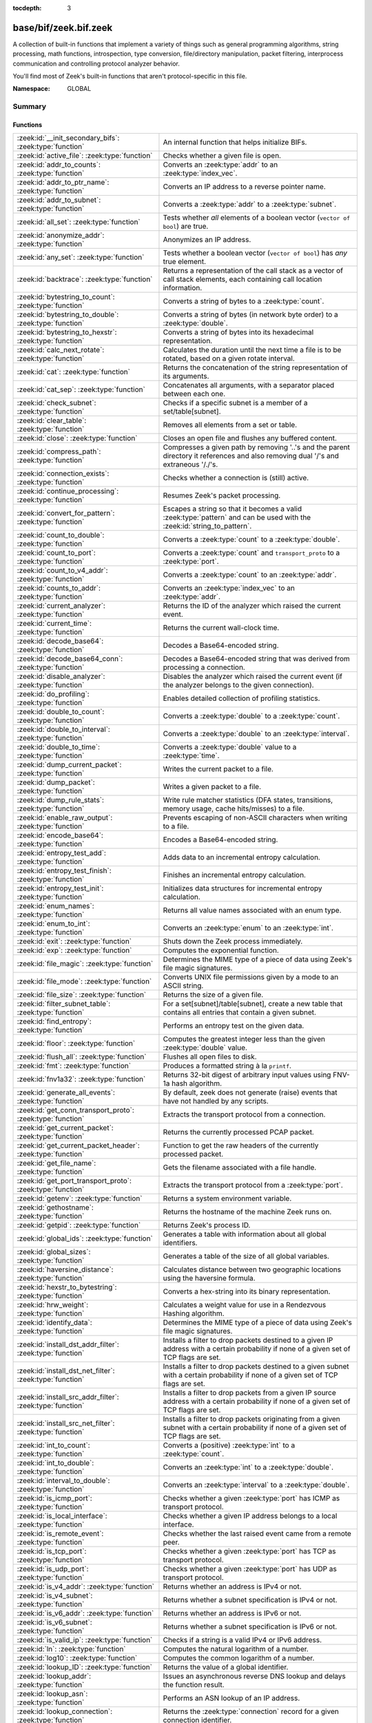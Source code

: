 :tocdepth: 3

base/bif/zeek.bif.zeek
======================
.. zeek:namespace:: GLOBAL

A collection of built-in functions that implement a variety of things
such as general programming algorithms, string processing, math functions,
introspection, type conversion, file/directory manipulation, packet
filtering, interprocess communication and controlling protocol analyzer
behavior.

You'll find most of Zeek's built-in functions that aren't protocol-specific
in this file.

:Namespace: GLOBAL

Summary
~~~~~~~
Functions
#########
=========================================================== ===============================================================================
:zeek:id:`__init_secondary_bifs`: :zeek:type:`function`     An internal function that helps initialize BIFs.
:zeek:id:`active_file`: :zeek:type:`function`               Checks whether a given file is open.
:zeek:id:`addr_to_counts`: :zeek:type:`function`            Converts an :zeek:type:`addr` to an :zeek:type:`index_vec`.
:zeek:id:`addr_to_ptr_name`: :zeek:type:`function`          Converts an IP address to a reverse pointer name.
:zeek:id:`addr_to_subnet`: :zeek:type:`function`            Converts a :zeek:type:`addr` to a :zeek:type:`subnet`.
:zeek:id:`all_set`: :zeek:type:`function`                   Tests whether *all* elements of a boolean vector (``vector of bool``) are
                                                            true.
:zeek:id:`anonymize_addr`: :zeek:type:`function`            Anonymizes an IP address.
:zeek:id:`any_set`: :zeek:type:`function`                   Tests whether a boolean vector (``vector of bool``) has *any* true
                                                            element.
:zeek:id:`backtrace`: :zeek:type:`function`                 Returns a representation of the call stack as a vector of call stack
                                                            elements, each containing call location information.
:zeek:id:`bytestring_to_count`: :zeek:type:`function`       Converts a string of bytes to a :zeek:type:`count`.
:zeek:id:`bytestring_to_double`: :zeek:type:`function`      Converts a string of bytes (in network byte order) to a :zeek:type:`double`.
:zeek:id:`bytestring_to_hexstr`: :zeek:type:`function`      Converts a string of bytes into its hexadecimal representation.
:zeek:id:`calc_next_rotate`: :zeek:type:`function`          Calculates the duration until the next time a file is to be rotated, based
                                                            on a given rotate interval.
:zeek:id:`cat`: :zeek:type:`function`                       Returns the concatenation of the string representation of its arguments.
:zeek:id:`cat_sep`: :zeek:type:`function`                   Concatenates all arguments, with a separator placed between each one.
:zeek:id:`check_subnet`: :zeek:type:`function`              Checks if a specific subnet is a member of a set/table[subnet].
:zeek:id:`clear_table`: :zeek:type:`function`               Removes all elements from a set or table.
:zeek:id:`close`: :zeek:type:`function`                     Closes an open file and flushes any buffered content.
:zeek:id:`compress_path`: :zeek:type:`function`             Compresses a given path by removing '..'s and the parent directory it
                                                            references and also removing dual '/'s and extraneous '/./'s.
:zeek:id:`connection_exists`: :zeek:type:`function`         Checks whether a connection is (still) active.
:zeek:id:`continue_processing`: :zeek:type:`function`       Resumes Zeek's packet processing.
:zeek:id:`convert_for_pattern`: :zeek:type:`function`       Escapes a string so that it becomes a valid :zeek:type:`pattern` and can be
                                                            used with the :zeek:id:`string_to_pattern`.
:zeek:id:`count_to_double`: :zeek:type:`function`           Converts a :zeek:type:`count` to a :zeek:type:`double`.
:zeek:id:`count_to_port`: :zeek:type:`function`             Converts a :zeek:type:`count` and ``transport_proto`` to a :zeek:type:`port`.
:zeek:id:`count_to_v4_addr`: :zeek:type:`function`          Converts a :zeek:type:`count` to an :zeek:type:`addr`.
:zeek:id:`counts_to_addr`: :zeek:type:`function`            Converts an :zeek:type:`index_vec` to an :zeek:type:`addr`.
:zeek:id:`current_analyzer`: :zeek:type:`function`          Returns the ID of the analyzer which raised the current event.
:zeek:id:`current_time`: :zeek:type:`function`              Returns the current wall-clock time.
:zeek:id:`decode_base64`: :zeek:type:`function`             Decodes a Base64-encoded string.
:zeek:id:`decode_base64_conn`: :zeek:type:`function`        Decodes a Base64-encoded string that was derived from processing a connection.
:zeek:id:`disable_analyzer`: :zeek:type:`function`          Disables the analyzer which raised the current event (if the analyzer
                                                            belongs to the given connection).
:zeek:id:`do_profiling`: :zeek:type:`function`              Enables detailed collection of profiling statistics.
:zeek:id:`double_to_count`: :zeek:type:`function`           Converts a :zeek:type:`double` to a :zeek:type:`count`.
:zeek:id:`double_to_interval`: :zeek:type:`function`        Converts a :zeek:type:`double` to an :zeek:type:`interval`.
:zeek:id:`double_to_time`: :zeek:type:`function`            Converts a :zeek:type:`double` value to a :zeek:type:`time`.
:zeek:id:`dump_current_packet`: :zeek:type:`function`       Writes the current packet to a file.
:zeek:id:`dump_packet`: :zeek:type:`function`               Writes a given packet to a file.
:zeek:id:`dump_rule_stats`: :zeek:type:`function`           Write rule matcher statistics (DFA states, transitions, memory usage, cache
                                                            hits/misses) to a file.
:zeek:id:`enable_raw_output`: :zeek:type:`function`         Prevents escaping of non-ASCII characters when writing to a file.
:zeek:id:`encode_base64`: :zeek:type:`function`             Encodes a Base64-encoded string.
:zeek:id:`entropy_test_add`: :zeek:type:`function`          Adds data to an incremental entropy calculation.
:zeek:id:`entropy_test_finish`: :zeek:type:`function`       Finishes an incremental entropy calculation.
:zeek:id:`entropy_test_init`: :zeek:type:`function`         Initializes data structures for incremental entropy calculation.
:zeek:id:`enum_names`: :zeek:type:`function`                Returns all value names associated with an enum type.
:zeek:id:`enum_to_int`: :zeek:type:`function`               Converts an :zeek:type:`enum` to an :zeek:type:`int`.
:zeek:id:`exit`: :zeek:type:`function`                      Shuts down the Zeek process immediately.
:zeek:id:`exp`: :zeek:type:`function`                       Computes the exponential function.
:zeek:id:`file_magic`: :zeek:type:`function`                Determines the MIME type of a piece of data using Zeek's file magic
                                                            signatures.
:zeek:id:`file_mode`: :zeek:type:`function`                 Converts UNIX file permissions given by a mode to an ASCII string.
:zeek:id:`file_size`: :zeek:type:`function`                 Returns the size of a given file.
:zeek:id:`filter_subnet_table`: :zeek:type:`function`       For a set[subnet]/table[subnet], create a new table that contains all entries
                                                            that contain a given subnet.
:zeek:id:`find_entropy`: :zeek:type:`function`              Performs an entropy test on the given data.
:zeek:id:`floor`: :zeek:type:`function`                     Computes the greatest integer less than the given :zeek:type:`double` value.
:zeek:id:`flush_all`: :zeek:type:`function`                 Flushes all open files to disk.
:zeek:id:`fmt`: :zeek:type:`function`                       Produces a formatted string à la ``printf``.
:zeek:id:`fnv1a32`: :zeek:type:`function`                   Returns 32-bit digest of arbitrary input values using FNV-1a hash algorithm.
:zeek:id:`generate_all_events`: :zeek:type:`function`       By default, zeek does not generate (raise) events that have not handled by
                                                            any scripts.
:zeek:id:`get_conn_transport_proto`: :zeek:type:`function`  Extracts the transport protocol from a connection.
:zeek:id:`get_current_packet`: :zeek:type:`function`        Returns the currently processed PCAP packet.
:zeek:id:`get_current_packet_header`: :zeek:type:`function` Function to get the raw headers of the currently processed packet.
:zeek:id:`get_file_name`: :zeek:type:`function`             Gets the filename associated with a file handle.
:zeek:id:`get_port_transport_proto`: :zeek:type:`function`  Extracts the transport protocol from a :zeek:type:`port`.
:zeek:id:`getenv`: :zeek:type:`function`                    Returns a system environment variable.
:zeek:id:`gethostname`: :zeek:type:`function`               Returns the hostname of the machine Zeek runs on.
:zeek:id:`getpid`: :zeek:type:`function`                    Returns Zeek's process ID.
:zeek:id:`global_ids`: :zeek:type:`function`                Generates a table with information about all global identifiers.
:zeek:id:`global_sizes`: :zeek:type:`function`              Generates a table of the size of all global variables.
:zeek:id:`haversine_distance`: :zeek:type:`function`        Calculates distance between two geographic locations using the haversine
                                                            formula.
:zeek:id:`hexstr_to_bytestring`: :zeek:type:`function`      Converts a hex-string into its binary representation.
:zeek:id:`hrw_weight`: :zeek:type:`function`                Calculates a weight value for use in a Rendezvous Hashing algorithm.
:zeek:id:`identify_data`: :zeek:type:`function`             Determines the MIME type of a piece of data using Zeek's file magic
                                                            signatures.
:zeek:id:`install_dst_addr_filter`: :zeek:type:`function`   Installs a filter to drop packets destined to a given IP address with
                                                            a certain probability if none of a given set of TCP flags are set.
:zeek:id:`install_dst_net_filter`: :zeek:type:`function`    Installs a filter to drop packets destined to a given subnet with
                                                            a certain probability if none of a given set of TCP flags are set.
:zeek:id:`install_src_addr_filter`: :zeek:type:`function`   Installs a filter to drop packets from a given IP source address with
                                                            a certain probability if none of a given set of TCP flags are set.
:zeek:id:`install_src_net_filter`: :zeek:type:`function`    Installs a filter to drop packets originating from a given subnet with
                                                            a certain probability if none of a given set of TCP flags are set.
:zeek:id:`int_to_count`: :zeek:type:`function`              Converts a (positive) :zeek:type:`int` to a :zeek:type:`count`.
:zeek:id:`int_to_double`: :zeek:type:`function`             Converts an :zeek:type:`int` to a :zeek:type:`double`.
:zeek:id:`interval_to_double`: :zeek:type:`function`        Converts an :zeek:type:`interval` to a :zeek:type:`double`.
:zeek:id:`is_icmp_port`: :zeek:type:`function`              Checks whether a given :zeek:type:`port` has ICMP as transport protocol.
:zeek:id:`is_local_interface`: :zeek:type:`function`        Checks whether a given IP address belongs to a local interface.
:zeek:id:`is_remote_event`: :zeek:type:`function`           Checks whether the last raised event came from a remote peer.
:zeek:id:`is_tcp_port`: :zeek:type:`function`               Checks whether a given :zeek:type:`port` has TCP as transport protocol.
:zeek:id:`is_udp_port`: :zeek:type:`function`               Checks whether a given :zeek:type:`port` has UDP as transport protocol.
:zeek:id:`is_v4_addr`: :zeek:type:`function`                Returns whether an address is IPv4 or not.
:zeek:id:`is_v4_subnet`: :zeek:type:`function`              Returns whether a subnet specification is IPv4 or not.
:zeek:id:`is_v6_addr`: :zeek:type:`function`                Returns whether an address is IPv6 or not.
:zeek:id:`is_v6_subnet`: :zeek:type:`function`              Returns whether a subnet specification is IPv6 or not.
:zeek:id:`is_valid_ip`: :zeek:type:`function`               Checks if a string is a valid IPv4 or IPv6 address.
:zeek:id:`ln`: :zeek:type:`function`                        Computes the natural logarithm of a number.
:zeek:id:`log10`: :zeek:type:`function`                     Computes the common logarithm of a number.
:zeek:id:`lookup_ID`: :zeek:type:`function`                 Returns the value of a global identifier.
:zeek:id:`lookup_addr`: :zeek:type:`function`               Issues an asynchronous reverse DNS lookup and delays the function result.
:zeek:id:`lookup_asn`: :zeek:type:`function`                Performs an ASN lookup of an IP address.
:zeek:id:`lookup_connection`: :zeek:type:`function`         Returns the :zeek:type:`connection` record for a given connection identifier.
:zeek:id:`lookup_hostname`: :zeek:type:`function`           Issues an asynchronous DNS lookup and delays the function result.
:zeek:id:`lookup_hostname_txt`: :zeek:type:`function`       Issues an asynchronous TEXT DNS lookup and delays the function result.
:zeek:id:`lookup_location`: :zeek:type:`function`           Performs a geo-lookup of an IP address.
:zeek:id:`mask_addr`: :zeek:type:`function`                 Masks an address down to the number of given upper bits.
:zeek:id:`match_signatures`: :zeek:type:`function`          Manually triggers the signature engine for a given connection.
:zeek:id:`matching_subnets`: :zeek:type:`function`          Gets all subnets that contain a given subnet from a set/table[subnet].
:zeek:id:`md5_hash`: :zeek:type:`function`                  Computes the MD5 hash value of the provided list of arguments.
:zeek:id:`md5_hash_finish`: :zeek:type:`function`           Returns the final MD5 digest of an incremental hash computation.
:zeek:id:`md5_hash_init`: :zeek:type:`function`             Constructs an MD5 handle to enable incremental hash computation.
:zeek:id:`md5_hash_update`: :zeek:type:`function`           Updates the MD5 value associated with a given index.
:zeek:id:`md5_hmac`: :zeek:type:`function`                  Computes an HMAC-MD5 hash value of the provided list of arguments.
:zeek:id:`mkdir`: :zeek:type:`function`                     Creates a new directory.
:zeek:id:`mmdb_open_asn_db`: :zeek:type:`function`          Initializes MMDB for later use of lookup_asn.
:zeek:id:`mmdb_open_location_db`: :zeek:type:`function`     Initializes MMDB for later use of lookup_location.
:zeek:id:`network_time`: :zeek:type:`function`              Returns the timestamp of the last packet processed.
:zeek:id:`open`: :zeek:type:`function`                      Opens a file for writing.
:zeek:id:`open_for_append`: :zeek:type:`function`           Opens a file for writing or appending.
:zeek:id:`order`: :zeek:type:`function`                     Returns the order of the elements in a vector according to some
                                                            comparison function.
:zeek:id:`packet_source`: :zeek:type:`function`             Returns: the packet source being read by Zeek.
:zeek:id:`paraglob_equals`: :zeek:type:`function`           Compares two paraglobs for equality.
:zeek:id:`paraglob_init`: :zeek:type:`function`             Initializes and returns a new paraglob.
:zeek:id:`paraglob_match`: :zeek:type:`function`            Gets all the patterns inside the handle associated with an input string.
:zeek:id:`piped_exec`: :zeek:type:`function`                Opens a program with ``popen`` and writes a given string to the returned
                                                            stream to send it to the opened process's stdin.
:zeek:id:`port_to_count`: :zeek:type:`function`             Converts a :zeek:type:`port` to a :zeek:type:`count`.
:zeek:id:`preserve_prefix`: :zeek:type:`function`           Preserves the prefix of an IP address in anonymization.
:zeek:id:`preserve_subnet`: :zeek:type:`function`           Preserves the prefix of a subnet in anonymization.
:zeek:id:`print_raw`: :zeek:type:`function`                 Renders a sequence of values to a string of bytes and outputs them directly
                                                            to ``stdout`` with no additional escape sequences added.
:zeek:id:`ptr_name_to_addr`: :zeek:type:`function`          Converts a reverse pointer name to an address.
:zeek:id:`rand`: :zeek:type:`function`                      Generates a random number.
:zeek:id:`raw_bytes_to_v4_addr`: :zeek:type:`function`      Converts a :zeek:type:`string` of bytes into an IPv4 address.
:zeek:id:`reading_live_traffic`: :zeek:type:`function`      Checks whether Zeek reads traffic from one or more network interfaces (as
                                                            opposed to from a network trace in a file).
:zeek:id:`reading_traces`: :zeek:type:`function`            Checks whether Zeek reads traffic from a trace file (as opposed to from a
                                                            network interface).
:zeek:id:`record_fields`: :zeek:type:`function`             Generates metadata about a record's fields.
:zeek:id:`record_type_to_vector`: :zeek:type:`function`     Converts a record type name to a vector of strings, where each element is
                                                            the name of a record field.
:zeek:id:`remask_addr`: :zeek:type:`function`               Takes some top bits (such as a subnet address) from one address and the other
                                                            bits (intra-subnet part) from a second address and merges them to get a new
                                                            address.
:zeek:id:`rename`: :zeek:type:`function`                    Renames a file from src_f to dst_f.
:zeek:id:`resize`: :zeek:type:`function`                    Resizes a vector.
:zeek:id:`rmdir`: :zeek:type:`function`                     Removes a directory.
:zeek:id:`rotate_file`: :zeek:type:`function`               Rotates a file.
:zeek:id:`rotate_file_by_name`: :zeek:type:`function`       Rotates a file identified by its name.
:zeek:id:`routing0_data_to_addrs`: :zeek:type:`function`    Converts the *data* field of :zeek:type:`ip6_routing` records that have
                                                            *rtype* of 0 into a vector of addresses.
:zeek:id:`same_object`: :zeek:type:`function`               Checks whether two objects reference the same internal object.
:zeek:id:`set_buf`: :zeek:type:`function`                   Alters the buffering behavior of a file.
:zeek:id:`set_inactivity_timeout`: :zeek:type:`function`    Sets an individual inactivity timeout for a connection and thus
                                                            overrides the global inactivity timeout.
:zeek:id:`set_record_packets`: :zeek:type:`function`        Controls whether packet contents belonging to a connection should be
                                                            recorded (when ``-w`` option is provided on the command line).
:zeek:id:`setenv`: :zeek:type:`function`                    Sets a system environment variable.
:zeek:id:`sha1_hash`: :zeek:type:`function`                 Computes the SHA1 hash value of the provided list of arguments.
:zeek:id:`sha1_hash_finish`: :zeek:type:`function`          Returns the final SHA1 digest of an incremental hash computation.
:zeek:id:`sha1_hash_init`: :zeek:type:`function`            Constructs an SHA1 handle to enable incremental hash computation.
:zeek:id:`sha1_hash_update`: :zeek:type:`function`          Updates the SHA1 value associated with a given index.
:zeek:id:`sha256_hash`: :zeek:type:`function`               Computes the SHA256 hash value of the provided list of arguments.
:zeek:id:`sha256_hash_finish`: :zeek:type:`function`        Returns the final SHA256 digest of an incremental hash computation.
:zeek:id:`sha256_hash_init`: :zeek:type:`function`          Constructs an SHA256 handle to enable incremental hash computation.
:zeek:id:`sha256_hash_update`: :zeek:type:`function`        Updates the SHA256 value associated with a given index.
:zeek:id:`skip_further_processing`: :zeek:type:`function`   Informs Zeek that it should skip any further processing of the contents of
                                                            a given connection.
:zeek:id:`sort`: :zeek:type:`function`                      Sorts a vector in place.
:zeek:id:`sqrt`: :zeek:type:`function`                      Computes the square root of a :zeek:type:`double`.
:zeek:id:`srand`: :zeek:type:`function`                     Sets the seed for subsequent :zeek:id:`rand` calls.
:zeek:id:`strftime`: :zeek:type:`function`                  Formats a given time value according to a format string.
:zeek:id:`string_to_pattern`: :zeek:type:`function`         Converts a :zeek:type:`string` into a :zeek:type:`pattern`.
:zeek:id:`strptime`: :zeek:type:`function`                  Parse a textual representation of a date/time value into a ``time`` type value.
:zeek:id:`subnet_to_addr`: :zeek:type:`function`            Converts a :zeek:type:`subnet` to an :zeek:type:`addr` by
                                                            extracting the prefix.
:zeek:id:`subnet_width`: :zeek:type:`function`              Returns the width of a :zeek:type:`subnet`.
:zeek:id:`suspend_processing`: :zeek:type:`function`        Stops Zeek's packet processing.
:zeek:id:`syslog`: :zeek:type:`function`                    Send a string to syslog.
:zeek:id:`system`: :zeek:type:`function`                    Invokes a command via the ``system`` function of the OS.
:zeek:id:`system_env`: :zeek:type:`function`                Invokes a command via the ``system`` function of the OS with a prepared
                                                            environment.
:zeek:id:`terminate`: :zeek:type:`function`                 Gracefully shut down Zeek by terminating outstanding processing.
:zeek:id:`time_to_double`: :zeek:type:`function`            Converts a :zeek:type:`time` value to a :zeek:type:`double`.
:zeek:id:`to_addr`: :zeek:type:`function`                   Converts a :zeek:type:`string` to an :zeek:type:`addr`.
:zeek:id:`to_count`: :zeek:type:`function`                  Converts a :zeek:type:`string` to a :zeek:type:`count`.
:zeek:id:`to_double`: :zeek:type:`function`                 Converts a :zeek:type:`string` to a :zeek:type:`double`.
:zeek:id:`to_int`: :zeek:type:`function`                    Converts a :zeek:type:`string` to an :zeek:type:`int`.
:zeek:id:`to_json`: :zeek:type:`function`                   A function to convert arbitrary Zeek data into a JSON string.
:zeek:id:`to_port`: :zeek:type:`function`                   Converts a :zeek:type:`string` to a :zeek:type:`port`.
:zeek:id:`to_subnet`: :zeek:type:`function`                 Converts a :zeek:type:`string` to a :zeek:type:`subnet`.
:zeek:id:`type_aliases`: :zeek:type:`function`              Returns all type name aliases of a value or type.
:zeek:id:`type_name`: :zeek:type:`function`                 Returns the type name of an arbitrary Zeek variable.
:zeek:id:`uninstall_dst_addr_filter`: :zeek:type:`function` Removes a destination address filter.
:zeek:id:`uninstall_dst_net_filter`: :zeek:type:`function`  Removes a destination subnet filter.
:zeek:id:`uninstall_src_addr_filter`: :zeek:type:`function` Removes a source address filter.
:zeek:id:`uninstall_src_net_filter`: :zeek:type:`function`  Removes a source subnet filter.
:zeek:id:`unique_id`: :zeek:type:`function`                 Creates an identifier that is unique with high probability.
:zeek:id:`unique_id_from`: :zeek:type:`function`            Creates an identifier that is unique with high probability.
:zeek:id:`unlink`: :zeek:type:`function`                    Removes a file from a directory.
:zeek:id:`uuid_to_string`: :zeek:type:`function`            Converts a bytes representation of a UUID into its string form.
:zeek:id:`val_size`: :zeek:type:`function`                  Returns the number of bytes that a value occupies in memory.
:zeek:id:`write_file`: :zeek:type:`function`                Writes data to an open file.
:zeek:id:`zeek_args`: :zeek:type:`function`                 Returns: list of command-line arguments (``argv``) used to run Zeek.
:zeek:id:`zeek_is_terminating`: :zeek:type:`function`       Checks if Zeek is terminating.
:zeek:id:`zeek_version`: :zeek:type:`function`              Returns the Zeek version string.
=========================================================== ===============================================================================


Detailed Interface
~~~~~~~~~~~~~~~~~~
Functions
#########
.. zeek:id:: __init_secondary_bifs
   :source-code: base/bif/zeek.bif.zeek 2314 2314

   :Type: :zeek:type:`function` () : :zeek:type:`bool`

   An internal function that helps initialize BIFs.

.. zeek:id:: active_file
   :source-code: base/bif/zeek.bif.zeek 2015 2015

   :Type: :zeek:type:`function` (f: :zeek:type:`file`) : :zeek:type:`bool`

   Checks whether a given file is open.
   

   :f: The file to check.
   

   :returns: True if *f* is an open :zeek:type:`file`.
   
   .. todo:: Rename to ``is_open``.

.. zeek:id:: addr_to_counts
   :source-code: base/bif/zeek.bif.zeek 1095 1095

   :Type: :zeek:type:`function` (a: :zeek:type:`addr`) : :zeek:type:`index_vec`

   Converts an :zeek:type:`addr` to an :zeek:type:`index_vec`.
   

   :a: The address to convert into a vector of counts.
   

   :returns: A vector containing the host-order address representation,
            four elements in size for IPv6 addresses, or one element for IPv4.
   
   .. zeek:see:: counts_to_addr

.. zeek:id:: addr_to_ptr_name
   :source-code: base/bif/zeek.bif.zeek 1384 1384

   :Type: :zeek:type:`function` (a: :zeek:type:`addr`) : :zeek:type:`string`

   Converts an IP address to a reverse pointer name. For example,
   ``192.168.0.1`` to ``1.0.168.192.in-addr.arpa``.
   

   :a: The IP address to convert to a reverse pointer name.
   

   :returns: The reverse pointer representation of *a*.
   
   .. zeek:see:: ptr_name_to_addr to_addr

.. zeek:id:: addr_to_subnet
   :source-code: base/bif/zeek.bif.zeek 1278 1278

   :Type: :zeek:type:`function` (a: :zeek:type:`addr`) : :zeek:type:`subnet`

   Converts a :zeek:type:`addr` to a :zeek:type:`subnet`.
   

   :a: The address to convert.
   

   :returns: The address as a :zeek:type:`subnet`.
   
   .. zeek:see:: to_subnet

.. zeek:id:: all_set
   :source-code: base/bif/zeek.bif.zeek 664 664

   :Type: :zeek:type:`function` (v: :zeek:type:`any`) : :zeek:type:`bool`

   Tests whether *all* elements of a boolean vector (``vector of bool``) are
   true.
   

   :v: The boolean vector instance.
   

   :returns: True iff all elements in *v* are true or there are no elements.
   
   .. zeek:see:: any_set
   
   .. note::
   
        Missing elements count as false.

.. zeek:id:: anonymize_addr
   :source-code: base/bif/zeek.bif.zeek 2367 2367

   :Type: :zeek:type:`function` (a: :zeek:type:`addr`, cl: :zeek:type:`IPAddrAnonymizationClass`) : :zeek:type:`addr`

   Anonymizes an IP address.
   

   :a: The address to anonymize.
   

   :cl: The anonymization class, which can take on three different values:
   
       - ``ORIG_ADDR``: Tag *a* as an originator address.
   
       - ``RESP_ADDR``: Tag *a* as an responder address.
   
       - ``OTHER_ADDR``: Tag *a* as an arbitrary address.
   

   :returns: An anonymized version of *a*.
   
   .. zeek:see:: preserve_prefix preserve_subnet
   
   .. todo:: Currently dysfunctional.

.. zeek:id:: any_set
   :source-code: base/bif/zeek.bif.zeek 649 649

   :Type: :zeek:type:`function` (v: :zeek:type:`any`) : :zeek:type:`bool`

   Tests whether a boolean vector (``vector of bool``) has *any* true
   element.
   

   :v: The boolean vector instance.
   

   :returns: True if any element in *v* is true.
   
   .. zeek:see:: all_set

.. zeek:id:: backtrace
   :source-code: base/bif/zeek.bif.zeek 1068 1068

   :Type: :zeek:type:`function` () : :zeek:type:`Backtrace`

   Returns a representation of the call stack as a vector of call stack
   elements, each containing call location information.
   

   :returns: the call stack information, including function, file, and line
            location information.

.. zeek:id:: bytestring_to_count
   :source-code: base/bif/zeek.bif.zeek 1362 1362

   :Type: :zeek:type:`function` (s: :zeek:type:`string`, is_le: :zeek:type:`bool` :zeek:attr:`&default` = ``F`` :zeek:attr:`&optional`) : :zeek:type:`count`

   Converts a string of bytes to a :zeek:type:`count`.
   

   :s: A string of bytes containing the binary representation of the value.
   

   :is_le: If true, *s* is assumed to be in little endian format, else it's big endian.
   

   :returns: The value contained in *s*, or 0 if the conversion failed.
   

.. zeek:id:: bytestring_to_double
   :source-code: base/bif/zeek.bif.zeek 1351 1351

   :Type: :zeek:type:`function` (s: :zeek:type:`string`) : :zeek:type:`double`

   Converts a string of bytes (in network byte order) to a :zeek:type:`double`.
   

   :s: A string of bytes containing the binary representation of a double value.
   

   :returns: The double value contained in *s*, or 0 if the conversion
            failed.
   

.. zeek:id:: bytestring_to_hexstr
   :source-code: base/bif/zeek.bif.zeek 1395 1395

   :Type: :zeek:type:`function` (bytestring: :zeek:type:`string`) : :zeek:type:`string`

   Converts a string of bytes into its hexadecimal representation.
   For example, ``"04"`` would be converted to ``"3034"``.
   

   :bytestring: The string of bytes.
   

   :returns: The hexadecimal representation of *bytestring*.
   
   .. zeek:see:: hexdump hexstr_to_bytestring

.. zeek:id:: calc_next_rotate
   :source-code: base/bif/zeek.bif.zeek 2058 2058

   :Type: :zeek:type:`function` (i: :zeek:type:`interval`) : :zeek:type:`interval`

   Calculates the duration until the next time a file is to be rotated, based
   on a given rotate interval.
   

   :i: The rotate interval to base the calculation on.
   

   :returns: The duration until the next file rotation time.
   
   .. zeek:see:: rotate_file rotate_file_by_name

.. zeek:id:: cat
   :source-code: base/bif/zeek.bif.zeek 708 708

   :Type: :zeek:type:`function` (...) : :zeek:type:`string`

   Returns the concatenation of the string representation of its arguments. The
   arguments can be of any type. For example, ``cat("foo", 3, T)`` returns
   ``"foo3T"``.
   

   :returns: A string concatentation of all arguments.

.. zeek:id:: cat_sep
   :source-code: base/bif/zeek.bif.zeek 724 724

   :Type: :zeek:type:`function` (...) : :zeek:type:`string`

   Concatenates all arguments, with a separator placed between each one. This
   function is similar to :zeek:id:`cat`, but places a separator between each
   given argument. If any of the variable arguments is an empty string it is
   replaced by a given default string instead.
   

   :sep: The separator to place between each argument.
   

   :def: The default string to use when an argument is the empty string.
   

   :returns: A concatenation of all arguments with *sep* between each one and
            empty strings replaced with *def*.
   
   .. zeek:see:: cat string_cat

.. zeek:id:: check_subnet
   :source-code: base/bif/zeek.bif.zeek 608 608

   :Type: :zeek:type:`function` (search: :zeek:type:`subnet`, t: :zeek:type:`any`) : :zeek:type:`bool`

   Checks if a specific subnet is a member of a set/table[subnet].
   In contrast to the ``in`` operator, this performs an exact match, not
   a longest prefix match.
   

   :search: the subnet to search for.
   

   :t: the set[subnet] or table[subnet].
   

   :returns: True if the exact subnet is a member, false otherwise.

.. zeek:id:: clear_table
   :source-code: base/bif/zeek.bif.zeek 575 575

   :Type: :zeek:type:`function` (v: :zeek:type:`any`) : :zeek:type:`any`

   Removes all elements from a set or table.
   

   :v: The set or table

.. zeek:id:: close
   :source-code: base/bif/zeek.bif.zeek 1912 1912

   :Type: :zeek:type:`function` (f: :zeek:type:`file`) : :zeek:type:`bool`

   Closes an open file and flushes any buffered content.
   

   :f: A :zeek:type:`file` handle to an open file.
   

   :returns: True on success.
   
   .. zeek:see:: active_file open open_for_append write_file
                get_file_name set_buf flush_all mkdir enable_raw_output
                rmdir unlink rename

.. zeek:id:: compress_path
   :source-code: base/bif/zeek.bif.zeek 2389 2389

   :Type: :zeek:type:`function` (dir: :zeek:type:`string`) : :zeek:type:`string`

   Compresses a given path by removing '..'s and the parent directory it
   references and also removing dual '/'s and extraneous '/./'s.
   

   :dir: a path string, either relative or absolute.
   

   :returns: a compressed version of the input path.

.. zeek:id:: connection_exists
   :source-code: base/bif/zeek.bif.zeek 1622 1622

   :Type: :zeek:type:`function` (c: :zeek:type:`conn_id`) : :zeek:type:`bool`

   Checks whether a connection is (still) active.
   

   :c: The connection id to check.
   

   :returns: True if the connection identified by *c* exists.
   
   .. zeek:see:: lookup_connection

.. zeek:id:: continue_processing
   :source-code: base/bif/zeek.bif.zeek 2288 2288

   :Type: :zeek:type:`function` () : :zeek:type:`any`

   Resumes Zeek's packet processing.
   
   .. zeek:see:: suspend_processing

.. zeek:id:: convert_for_pattern
   :source-code: base/bif/zeek.bif.zeek 1481 1481

   :Type: :zeek:type:`function` (s: :zeek:type:`string`) : :zeek:type:`string`

   Escapes a string so that it becomes a valid :zeek:type:`pattern` and can be
   used with the :zeek:id:`string_to_pattern`. Any character from the set
   ``^$-:"\/|*+?.(){}[]`` is prefixed with a ``\``.
   

   :s: The string to escape.
   

   :returns: An escaped version of *s* that has the structure of a valid
            :zeek:type:`pattern`.
   
   .. zeek:see:: string_to_pattern
   

.. zeek:id:: count_to_double
   :source-code: base/bif/zeek.bif.zeek 1174 1174

   :Type: :zeek:type:`function` (c: :zeek:type:`count`) : :zeek:type:`double`

   Converts a :zeek:type:`count` to a :zeek:type:`double`.
   

   :c: The :zeek:type:`count` to convert.
   

   :returns: The :zeek:type:`count` *c* as :zeek:type:`double`.
   
   .. zeek:see:: int_to_double double_to_count

.. zeek:id:: count_to_port
   :source-code: base/bif/zeek.bif.zeek 1236 1236

   :Type: :zeek:type:`function` (num: :zeek:type:`count`, proto: :zeek:type:`transport_proto`) : :zeek:type:`port`

   Converts a :zeek:type:`count` and ``transport_proto`` to a :zeek:type:`port`.
   

   :num: The :zeek:type:`port` number.
   

   :proto: The transport protocol.
   

   :returns: The :zeek:type:`count` *num* as :zeek:type:`port`.
   
   .. zeek:see:: port_to_count

.. zeek:id:: count_to_v4_addr
   :source-code: base/bif/zeek.bif.zeek 1319 1319

   :Type: :zeek:type:`function` (ip: :zeek:type:`count`) : :zeek:type:`addr`

   Converts a :zeek:type:`count` to an :zeek:type:`addr`.
   

   :ip: The :zeek:type:`count` to convert.
   

   :returns: The :zeek:type:`count` *ip* as :zeek:type:`addr`.
   
   .. zeek:see:: raw_bytes_to_v4_addr to_addr to_subnet

.. zeek:id:: counts_to_addr
   :source-code: base/bif/zeek.bif.zeek 1106 1106

   :Type: :zeek:type:`function` (v: :zeek:type:`index_vec`) : :zeek:type:`addr`

   Converts an :zeek:type:`index_vec` to an :zeek:type:`addr`.
   

   :v: The vector containing host-order IP address representation,
      one element for IPv4 addresses, four elements for IPv6 addresses.
   

   :returns: An IP address.
   
   .. zeek:see:: addr_to_counts

.. zeek:id:: current_analyzer
   :source-code: base/bif/zeek.bif.zeek 846 846

   :Type: :zeek:type:`function` () : :zeek:type:`count`

   Returns the ID of the analyzer which raised the current event.
   

   :returns: The ID of the analyzer which raised the current event, or 0 if
            none.

.. zeek:id:: current_time
   :source-code: base/bif/zeek.bif.zeek 32 32

   :Type: :zeek:type:`function` () : :zeek:type:`time`

   Returns the current wall-clock time.
   
   In general, you should use :zeek:id:`network_time` instead
   unless you are using Zeek for non-networking uses (such as general
   scripting; not particularly recommended), because otherwise your script
   may behave very differently on live traffic versus played-back traffic
   from a save file.
   

   :returns: The wall-clock time.
   
   .. zeek:see:: network_time

.. zeek:id:: decode_base64
   :source-code: base/bif/zeek.bif.zeek 1435 1435

   :Type: :zeek:type:`function` (s: :zeek:type:`string`, a: :zeek:type:`string` :zeek:attr:`&default` = ``""`` :zeek:attr:`&optional`) : :zeek:type:`string`

   Decodes a Base64-encoded string.
   

   :s: The Base64-encoded string.
   

   :a: An optional custom alphabet. The empty string indicates the default
      alphabet. If given, the string must consist of 64 unique characters.
   

   :returns: The decoded version of *s*.
   
   .. zeek:see:: decode_base64_conn encode_base64

.. zeek:id:: decode_base64_conn
   :source-code: base/bif/zeek.bif.zeek 1452 1452

   :Type: :zeek:type:`function` (cid: :zeek:type:`conn_id`, s: :zeek:type:`string`, a: :zeek:type:`string` :zeek:attr:`&default` = ``""`` :zeek:attr:`&optional`) : :zeek:type:`string`

   Decodes a Base64-encoded string that was derived from processing a connection.
   If an error is encountered decoding the string, that will be logged to
   ``weird.log`` with the associated connection.
   

   :cid: The identifier of the connection that the encoding originates from.
   

   :s: The Base64-encoded string.
   

   :a: An optional custom alphabet. The empty string indicates the default
      alphabet. If given, the string must consist of 64 unique characters.
   

   :returns: The decoded version of *s*.
   
   .. zeek:see:: decode_base64

.. zeek:id:: disable_analyzer
   :source-code: base/bif/zeek.bif.zeek 1817 1817

   :Type: :zeek:type:`function` (cid: :zeek:type:`conn_id`, aid: :zeek:type:`count`, err_if_no_conn: :zeek:type:`bool` :zeek:attr:`&default` = ``T`` :zeek:attr:`&optional`, prevent: :zeek:type:`bool` :zeek:attr:`&default` = ``F`` :zeek:attr:`&optional`) : :zeek:type:`bool`

   Disables the analyzer which raised the current event (if the analyzer
   belongs to the given connection).
   

   :cid: The connection identifier.
   

   :aid: The analyzer ID.
   

   :err_if_no_conn: Emit an error message if the connection does not exit.
   

   :prevent: Prevent the same analyzer type from being attached in the future.
            This is useful for preventing the same analyzer from being
            automatically reattached in the future, e.g. as a result of a
            DPD signature suddenly matching.
   

   :returns: True if the connection identified by *cid* exists and has analyzer
            *aid* and it is scheduled for removal.
   
   .. zeek:see:: Analyzer::schedule_analyzer Analyzer::name

.. zeek:id:: do_profiling
   :source-code: base/bif/zeek.bif.zeek 995 995

   :Type: :zeek:type:`function` () : :zeek:type:`any`

   Enables detailed collection of profiling statistics. Statistics include
   CPU/memory usage, connections, TCP states/reassembler, DNS lookups,
   timers, and script-level state. The script variable :zeek:id:`profiling_file`
   holds the name of the file.
   
   .. zeek:see:: get_conn_stats
                get_dns_stats
                get_event_stats
                get_file_analysis_stats
                get_gap_stats
                get_matcher_stats
                get_net_stats
                get_proc_stats
                get_reassembler_stats
                get_thread_stats
                get_timer_stats

.. zeek:id:: double_to_count
   :source-code: base/bif/zeek.bif.zeek 1143 1143

   :Type: :zeek:type:`function` (d: :zeek:type:`double`) : :zeek:type:`count`

   Converts a :zeek:type:`double` to a :zeek:type:`count`.
   

   :d: The :zeek:type:`double` to convert.
   

   :returns: The :zeek:type:`double` *d* as unsigned integer, or 0 if *d* < 0.0.
   
   .. zeek:see:: double_to_time

.. zeek:id:: double_to_interval
   :source-code: base/bif/zeek.bif.zeek 1214 1214

   :Type: :zeek:type:`function` (d: :zeek:type:`double`) : :zeek:type:`interval`

   Converts a :zeek:type:`double` to an :zeek:type:`interval`.
   

   :d: The :zeek:type:`double` to convert.
   

   :returns: The :zeek:type:`double` *d* as :zeek:type:`interval`.
   
   .. zeek:see:: interval_to_double

.. zeek:id:: double_to_time
   :source-code: base/bif/zeek.bif.zeek 1204 1204

   :Type: :zeek:type:`function` (d: :zeek:type:`double`) : :zeek:type:`time`

   Converts a :zeek:type:`double` value to a :zeek:type:`time`.
   

   :d: The :zeek:type:`double` to convert.
   

   :returns: The :zeek:type:`double` value *d* as :zeek:type:`time`.
   
   .. zeek:see:: time_to_double double_to_count

.. zeek:id:: dump_current_packet
   :source-code: base/bif/zeek.bif.zeek 1646 1646

   :Type: :zeek:type:`function` (file_name: :zeek:type:`string`) : :zeek:type:`bool`

   Writes the current packet to a file.
   

   :file_name: The name of the file to write the packet to.
   

   :returns: True on success.
   
   .. zeek:see:: dump_packet get_current_packet

.. zeek:id:: dump_packet
   :source-code: base/bif/zeek.bif.zeek 1676 1676

   :Type: :zeek:type:`function` (pkt: :zeek:type:`pcap_packet`, file_name: :zeek:type:`string`) : :zeek:type:`bool`

   Writes a given packet to a file.
   

   :pkt: The PCAP packet.
   

   :file_name: The name of the file to write *pkt* to.
   

   :returns: True on success
   
   .. zeek:see:: get_current_packet dump_current_packet

.. zeek:id:: dump_rule_stats
   :source-code: base/bif/zeek.bif.zeek 1014 1014

   :Type: :zeek:type:`function` (f: :zeek:type:`file`) : :zeek:type:`bool`

   Write rule matcher statistics (DFA states, transitions, memory usage, cache
   hits/misses) to a file.
   

   :f: The file to write to.
   

   :returns: True (unconditionally).
   
   .. zeek:see:: get_matcher_stats

.. zeek:id:: enable_raw_output
   :source-code: base/bif/zeek.bif.zeek 2073 2073

   :Type: :zeek:type:`function` (f: :zeek:type:`file`) : :zeek:type:`any`

   Prevents escaping of non-ASCII characters when writing to a file.
   This function is equivalent to :zeek:attr:`&raw_output`.
   

   :f: The file to disable raw output for.

.. zeek:id:: encode_base64
   :source-code: base/bif/zeek.bif.zeek 1422 1422

   :Type: :zeek:type:`function` (s: :zeek:type:`string`, a: :zeek:type:`string` :zeek:attr:`&default` = ``""`` :zeek:attr:`&optional`) : :zeek:type:`string`

   Encodes a Base64-encoded string.
   

   :s: The string to encode.
   

   :a: An optional custom alphabet. The empty string indicates the default
      alphabet. If given, the string must consist of 64 unique characters.
   

   :returns: The encoded version of *s*.
   
   .. zeek:see:: decode_base64

.. zeek:id:: entropy_test_add
   :source-code: base/bif/zeek.bif.zeek 528 528

   :Type: :zeek:type:`function` (handle: :zeek:type:`opaque` of entropy, data: :zeek:type:`string`) : :zeek:type:`bool`

   Adds data to an incremental entropy calculation.
   

   :handle: The opaque handle representing the entropy calculation state.
   

   :data: The data to add to the entropy calculation.
   

   :returns: True on success.
   
   .. zeek:see:: find_entropy entropy_test_add entropy_test_finish

.. zeek:id:: entropy_test_finish
   :source-code: base/bif/zeek.bif.zeek 541 541

   :Type: :zeek:type:`function` (handle: :zeek:type:`opaque` of entropy) : :zeek:type:`entropy_test_result`

   Finishes an incremental entropy calculation. Before using this function,
   one needs to obtain an opaque handle with :zeek:id:`entropy_test_init` and
   add data to it via :zeek:id:`entropy_test_add`.
   

   :handle: The opaque handle representing the entropy calculation state.
   

   :returns: The result of the entropy test. See :zeek:id:`find_entropy` for a
            description of the individual components.
   
   .. zeek:see:: find_entropy entropy_test_init entropy_test_add

.. zeek:id:: entropy_test_init
   :source-code: base/bif/zeek.bif.zeek 516 516

   :Type: :zeek:type:`function` () : :zeek:type:`opaque` of entropy

   Initializes data structures for incremental entropy calculation.
   

   :returns: An opaque handle to be used in subsequent operations.
   
   .. zeek:see:: find_entropy entropy_test_add entropy_test_finish

.. zeek:id:: enum_names
   :source-code: base/bif/zeek.bif.zeek 907 907

   :Type: :zeek:type:`function` (et: :zeek:type:`any`) : :zeek:type:`string_set`

   Returns all value names associated with an enum type.
   

   :et: An enum type.
   

   :returns: All enum value names associated with enum type *et*.
            If *et* is not an enum type, an empty set is returned.

.. zeek:id:: enum_to_int
   :source-code: base/bif/zeek.bif.zeek 1114 1114

   :Type: :zeek:type:`function` (e: :zeek:type:`any`) : :zeek:type:`int`

   Converts an :zeek:type:`enum` to an :zeek:type:`int`.
   

   :e: The :zeek:type:`enum` to convert.
   

   :returns: The :zeek:type:`int` value that corresponds to the :zeek:type:`enum`.

.. zeek:id:: exit
   :source-code: base/bif/zeek.bif.zeek 73 73

   :Type: :zeek:type:`function` (code: :zeek:type:`int`) : :zeek:type:`any`

   Shuts down the Zeek process immediately.
   

   :code: The exit code to return with.
   
   .. zeek:see:: terminate

.. zeek:id:: exp
   :source-code: base/bif/zeek.bif.zeek 813 813

   :Type: :zeek:type:`function` (d: :zeek:type:`double`) : :zeek:type:`double`

   Computes the exponential function.
   

   :d: The argument to the exponential function.
   

   :returns: *e* to the power of *d*.
   
   .. zeek:see:: floor sqrt ln log10

.. zeek:id:: file_magic
   :source-code: base/bif/zeek.bif.zeek 465 465

   :Type: :zeek:type:`function` (data: :zeek:type:`string`) : :zeek:type:`mime_matches`

   Determines the MIME type of a piece of data using Zeek's file magic
   signatures.
   

   :data: The data for which to find matching MIME types.
   

   :returns: All matching signatures, in order of strength.
   
   .. zeek:see:: identify_data

.. zeek:id:: file_mode
   :source-code: base/bif/zeek.bif.zeek 1788 1788

   :Type: :zeek:type:`function` (mode: :zeek:type:`count`) : :zeek:type:`string`

   Converts UNIX file permissions given by a mode to an ASCII string.
   

   :mode: The permissions (an octal number like 0644 converted to decimal).
   

   :returns: A string representation of *mode* in the format
            ``rw[xsS]rw[xsS]rw[xtT]``.

.. zeek:id:: file_size
   :source-code: base/bif/zeek.bif.zeek 2066 2066

   :Type: :zeek:type:`function` (f: :zeek:type:`string`) : :zeek:type:`double`

   Returns the size of a given file.
   

   :f: The name of the file whose size to lookup.
   

   :returns: The size of *f* in bytes.

.. zeek:id:: filter_subnet_table
   :source-code: base/bif/zeek.bif.zeek 596 596

   :Type: :zeek:type:`function` (search: :zeek:type:`subnet`, t: :zeek:type:`any`) : :zeek:type:`any`

   For a set[subnet]/table[subnet], create a new table that contains all entries
   that contain a given subnet.
   

   :search: the subnet to search for.
   

   :t: the set[subnet] or table[subnet].
   

   :returns: A new table that contains all the entries that cover the subnet searched for.

.. zeek:id:: find_entropy
   :source-code: base/bif/zeek.bif.zeek 508 508

   :Type: :zeek:type:`function` (data: :zeek:type:`string`) : :zeek:type:`entropy_test_result`

   Performs an entropy test on the given data.
   See http://www.fourmilab.ch/random.
   

   :data: The data to compute the entropy for.
   

   :returns: The result of the entropy test, which contains the following
            fields.
   
                - ``entropy``: The information density expressed as a number of
                  bits per character.
   
                - ``chi_square``: The chi-square test value expressed as an
                  absolute number and a percentage which indicates how
                  frequently a truly random sequence would exceed the value
                  calculated, i.e., the degree to which the sequence tested is
                  suspected of being non-random.
   
                  If the percentage is greater than 99% or less than 1%, the
                  sequence is almost certainly not random. If the percentage is
                  between 99% and 95% or between 1% and 5%, the sequence is
                  suspect. Percentages between 90\% and 95\% and 5\% and 10\%
                  indicate the sequence is "almost suspect."
   
                - ``mean``: The arithmetic mean of all the bytes. If the data
                  are close to random, it should be around 127.5.
   
                - ``monte_carlo_pi``: Each successive sequence of six bytes is
                  used as 24-bit *x* and *y* coordinates within a square. If
                  the distance of the randomly-generated point is less than the
                  radius of a circle inscribed within the square, the six-byte
                  sequence is considered a "hit." The percentage of hits can
                  be used to calculate the value of pi. For very large streams
                  the value will approach the correct value of pi if the
                  sequence is close to random.
   
                - ``serial_correlation``: This quantity measures the extent to
                  which each byte in the file depends upon the previous byte.
                  For random sequences this value will be close to zero.
   
   .. zeek:see:: entropy_test_init entropy_test_add entropy_test_finish

.. zeek:id:: floor
   :source-code: base/bif/zeek.bif.zeek 793 793

   :Type: :zeek:type:`function` (d: :zeek:type:`double`) : :zeek:type:`double`

   Computes the greatest integer less than the given :zeek:type:`double` value.
   For example, ``floor(3.14)`` returns ``3.0``, and ``floor(-3.14)``
   returns ``-4.0``.
   

   :d: The :zeek:type:`double` to manipulate.
   

   :returns: The next lowest integer of *d* as :zeek:type:`double`.
   
   .. zeek:see:: sqrt exp ln log10

.. zeek:id:: flush_all
   :source-code: base/bif/zeek.bif.zeek 1951 1951

   :Type: :zeek:type:`function` () : :zeek:type:`bool`

   Flushes all open files to disk.
   

   :returns: True on success.
   
   .. zeek:see:: active_file open open_for_append close
                get_file_name write_file set_buf mkdir enable_raw_output
                rmdir unlink rename

.. zeek:id:: fmt
   :source-code: base/bif/zeek.bif.zeek 765 765

   :Type: :zeek:type:`function` (...) : :zeek:type:`string`

   Produces a formatted string à la ``printf``. The first argument is the
   *format string* and specifies how subsequent arguments are converted for
   output. It is composed of zero or more directives: ordinary characters (not
   ``%``), which are copied unchanged to the output, and conversion
   specifications, each of which fetches zero or more subsequent arguments.
   Conversion specifications begin with ``%`` and the arguments must properly
   correspond to the specifier. After the ``%``, the following characters
   may appear in sequence:
   
      - ``%``: Literal ``%``
   
      - ``-``: Left-align field
   
      - ``[0-9]+``: The field width (< 128)
   
      - ``.``: Precision of floating point specifiers ``[efg]`` (< 128)
   
      - ``[DTdxsefg]``: Format specifier
   
          - ``[DT]``: ISO timestamp with microsecond precision
   
          - ``d``: Signed/Unsigned integer (using C-style ``%lld``/``%llu``
                   for ``int``/``count``)
   
          - ``x``: Unsigned hexadecimal (using C-style ``%llx``);
                   addresses/ports are converted to host-byte order
   
          - ``s``: String (byte values less than 32 or greater than 126
                   will be escaped)
   
          - ``[efg]``: Double
   

   :returns: Returns the formatted string. Given no arguments, :zeek:id:`fmt`
            returns an empty string. Given no format string or the wrong
            number of additional arguments for the given format specifier,
            :zeek:id:`fmt` generates a run-time error.
   
   .. zeek:see:: cat cat_sep string_cat

.. zeek:id:: fnv1a32
   :source-code: base/bif/zeek.bif.zeek 387 387

   :Type: :zeek:type:`function` (input: :zeek:type:`any`) : :zeek:type:`count`

   Returns 32-bit digest of arbitrary input values using FNV-1a hash algorithm.
   See `<https://en.wikipedia.org/wiki/Fowler%E2%80%93Noll%E2%80%93Vo_hash_function>`_.
   

   :input: The desired input value to hash.
   

   :returns: The hashed value.
   
   .. zeek:see:: hrw_weight

.. zeek:id:: generate_all_events
   :source-code: base/bif/zeek.bif.zeek 2308 2308

   :Type: :zeek:type:`function` () : :zeek:type:`bool`

   By default, zeek does not generate (raise) events that have not handled by
   any scripts. This means that these events will be invisible to a lot of other
   event handlers - and will not raise :zeek:id:`new_event`.
   
   Calling this function will cause all event handlers to be raised. This is, likely,
   only useful for debugging and causes reduced performance.

.. zeek:id:: get_conn_transport_proto
   :source-code: base/bif/zeek.bif.zeek 1601 1601

   :Type: :zeek:type:`function` (cid: :zeek:type:`conn_id`) : :zeek:type:`transport_proto`

   Extracts the transport protocol from a connection.
   

   :cid: The connection identifier.
   

   :returns: The transport protocol of the connection identified by *cid*.
   
   .. zeek:see:: get_port_transport_proto
                get_orig_seq get_resp_seq

.. zeek:id:: get_current_packet
   :source-code: base/bif/zeek.bif.zeek 1655 1655

   :Type: :zeek:type:`function` () : :zeek:type:`pcap_packet`

   Returns the currently processed PCAP packet.
   

   :returns: The currently processed packet, which is a record
            containing the timestamp, ``snaplen``, and packet data.
   
   .. zeek:see:: dump_current_packet dump_packet

.. zeek:id:: get_current_packet_header
   :source-code: base/bif/zeek.bif.zeek 1664 1664

   :Type: :zeek:type:`function` () : :zeek:type:`raw_pkt_hdr`

   Function to get the raw headers of the currently processed packet.
   

   :returns: The :zeek:type:`raw_pkt_hdr` record containing the Layer 2, 3 and
            4 headers of the currently processed packet.
   
   .. zeek:see:: raw_pkt_hdr get_current_packet

.. zeek:id:: get_file_name
   :source-code: base/bif/zeek.bif.zeek 2025 2025

   :Type: :zeek:type:`function` (f: :zeek:type:`file`) : :zeek:type:`string`

   Gets the filename associated with a file handle.
   

   :f: The file handle to inquire the name for.
   

   :returns: The filename associated with *f*.
   
   .. zeek:see:: open

.. zeek:id:: get_port_transport_proto
   :source-code: base/bif/zeek.bif.zeek 1612 1612

   :Type: :zeek:type:`function` (p: :zeek:type:`port`) : :zeek:type:`transport_proto`

   Extracts the transport protocol from a :zeek:type:`port`.
   

   :p: The port.
   

   :returns: The transport protocol of the port *p*.
   
   .. zeek:see:: get_conn_transport_proto
                get_orig_seq get_resp_seq

.. zeek:id:: getenv
   :source-code: base/bif/zeek.bif.zeek 53 53

   :Type: :zeek:type:`function` (var: :zeek:type:`string`) : :zeek:type:`string`

   Returns a system environment variable.
   

   :var: The name of the variable whose value to request.
   

   :returns: The system environment variable identified by *var*, or an empty
            string if it is not defined.
   
   .. zeek:see:: setenv

.. zeek:id:: gethostname
   :source-code: base/bif/zeek.bif.zeek 1028 1028

   :Type: :zeek:type:`function` () : :zeek:type:`string`

   Returns the hostname of the machine Zeek runs on.
   

   :returns: The hostname of the machine Zeek runs on.

.. zeek:id:: getpid
   :source-code: base/bif/zeek.bif.zeek 852 852

   :Type: :zeek:type:`function` () : :zeek:type:`count`

   Returns Zeek's process ID.
   

   :returns: Zeek's process ID.

.. zeek:id:: global_ids
   :source-code: base/bif/zeek.bif.zeek 957 957

   :Type: :zeek:type:`function` () : :zeek:type:`id_table`

   Generates a table with information about all global identifiers. The table
   value is a record containing the type name of the identifier, whether it is
   exported, a constant, an enum constant, redefinable, and its value (if it
   has one).
   

   :returns: A table that maps identifier names to information about them.
   
   .. zeek:see:: global_sizes

.. zeek:id:: global_sizes
   :source-code: base/bif/zeek.bif.zeek 946 946

   :Type: :zeek:type:`function` () : :zeek:type:`var_sizes`

   Generates a table of the size of all global variables. The table index is
   the variable name and the value is the variable size in bytes.
   

   :returns: A table that maps variable names to their sizes.
   
   .. zeek:see:: global_ids

.. zeek:id:: haversine_distance
   :source-code: base/bif/zeek.bif.zeek 1779 1779

   :Type: :zeek:type:`function` (lat1: :zeek:type:`double`, long1: :zeek:type:`double`, lat2: :zeek:type:`double`, long2: :zeek:type:`double`) : :zeek:type:`double`

   Calculates distance between two geographic locations using the haversine
   formula.  Latitudes and longitudes must be given in degrees, where southern
   hemispere latitudes are negative and western hemisphere longitudes are
   negative.
   

   :lat1: Latitude (in degrees) of location 1.
   

   :long1: Longitude (in degrees) of location 1.
   

   :lat2: Latitude (in degrees) of location 2.
   

   :long2: Longitude (in degrees) of location 2.
   

   :returns: Distance in miles.
   
   .. zeek:see:: haversine_distance_ip

.. zeek:id:: hexstr_to_bytestring
   :source-code: base/bif/zeek.bif.zeek 1409 1409

   :Type: :zeek:type:`function` (hexstr: :zeek:type:`string`) : :zeek:type:`string`

   Converts a hex-string into its binary representation.
   For example, ``"3034"`` would be converted to ``"04"``.
   
   The input string is assumed to contain an even number of hexadecimal digits
   (0-9, a-f, or A-F), otherwise behavior is undefined.
   

   :hexstr: The hexadecimal string representation.
   

   :returns: The binary representation of *hexstr*.
   
   .. zeek:see:: hexdump bytestring_to_hexstr

.. zeek:id:: hrw_weight
   :source-code: base/bif/zeek.bif.zeek 403 403

   :Type: :zeek:type:`function` (key_digest: :zeek:type:`count`, site_id: :zeek:type:`count`) : :zeek:type:`count`

   Calculates a weight value for use in a Rendezvous Hashing algorithm.
   See `<https://en.wikipedia.org/wiki/Rendezvous_hashing>`_.
   The weight function used is the one recommended in the original

   :paper: `<http://www.eecs.umich.edu/techreports/cse/96/CSE-TR-316-96.pdf>`_.
   

   :key_digest: A 32-bit digest of a key.  E.g. use :zeek:see:`fnv1a32` to
               produce this.
   

   :site_id: A 32-bit site/node identifier.
   

   :returns: The weight value for the key/site pair.
   
   .. zeek:see:: fnv1a32

.. zeek:id:: identify_data
   :source-code: base/bif/zeek.bif.zeek 454 454

   :Type: :zeek:type:`function` (data: :zeek:type:`string`, return_mime: :zeek:type:`bool` :zeek:attr:`&default` = ``T`` :zeek:attr:`&optional`) : :zeek:type:`string`

   Determines the MIME type of a piece of data using Zeek's file magic
   signatures.
   

   :data: The data to find the MIME type for.
   

   :return_mime: Deprecated argument; does nothing, except emit a warning
                when false.
   

   :returns: The MIME type of *data*, or "<unknown>" if there was an error
            or no match.  This is the strongest signature match.
   
   .. zeek:see:: file_magic

.. zeek:id:: install_dst_addr_filter
   :source-code: base/bif/zeek.bif.zeek 2203 2203

   :Type: :zeek:type:`function` (ip: :zeek:type:`addr`, tcp_flags: :zeek:type:`count`, prob: :zeek:type:`double`) : :zeek:type:`bool`

   Installs a filter to drop packets destined to a given IP address with
   a certain probability if none of a given set of TCP flags are set.
   Note that for IPv6 packets with a routing type header and non-zero
   segments left, this filters out against the final destination of the
   packet according to the routing extension header.
   

   :ip: Drop packets to this IP address.
   

   :tcp_flags: If none of these TCP flags are set, drop packets to *ip* with
              probability *prob*.
   

   :prob: The probability [0.0, 1.0] used to drop packets to *ip*.
   

   :returns: True (unconditionally).
   
   .. zeek:see:: Pcap::precompile_pcap_filter
                Pcap::install_pcap_filter
                install_src_addr_filter
                install_src_net_filter
                uninstall_src_addr_filter
                uninstall_src_net_filter
                install_dst_net_filter
                uninstall_dst_addr_filter
                uninstall_dst_net_filter
                Pcap::error
   
   .. todo:: The return value should be changed to any.

.. zeek:id:: install_dst_net_filter
   :source-code: base/bif/zeek.bif.zeek 2230 2230

   :Type: :zeek:type:`function` (snet: :zeek:type:`subnet`, tcp_flags: :zeek:type:`count`, prob: :zeek:type:`double`) : :zeek:type:`bool`

   Installs a filter to drop packets destined to a given subnet with
   a certain probability if none of a given set of TCP flags are set.
   

   :snet: Drop packets to this subnet.
   

   :tcp_flags: If none of these TCP flags are set, drop packets to *snet* with
              probability *prob*.
   

   :prob: The probability [0.0, 1.0] used to drop packets to *snet*.
   

   :returns: True (unconditionally).
   
   .. zeek:see:: Pcap::precompile_pcap_filter
                Pcap::install_pcap_filter
                install_src_addr_filter
                install_src_net_filter
                uninstall_src_addr_filter
                uninstall_src_net_filter
                install_dst_addr_filter
                uninstall_dst_addr_filter
                uninstall_dst_net_filter
                Pcap::error
   
   .. todo:: The return value should be changed to any.

.. zeek:id:: install_src_addr_filter
   :source-code: base/bif/zeek.bif.zeek 2108 2108

   :Type: :zeek:type:`function` (ip: :zeek:type:`addr`, tcp_flags: :zeek:type:`count`, prob: :zeek:type:`double`) : :zeek:type:`bool`

   Installs a filter to drop packets from a given IP source address with
   a certain probability if none of a given set of TCP flags are set.
   Note that for IPv6 packets with a Destination options header that has
   the Home Address option, this filters out against that home address.
   

   :ip: The IP address to drop.
   

   :tcp_flags: If none of these TCP flags are set, drop packets from *ip* with
              probability *prob*.
   

   :prob: The probability [0.0, 1.0] used to drop packets from *ip*.
   

   :returns: True (unconditionally).
   
   .. zeek:see:: Pcap::precompile_pcap_filter
                Pcap::install_pcap_filter
                install_src_net_filter
                uninstall_src_addr_filter
                uninstall_src_net_filter
                install_dst_addr_filter
                install_dst_net_filter
                uninstall_dst_addr_filter
                uninstall_dst_net_filter
                Pcap::error
   
   .. todo:: The return value should be changed to any.

.. zeek:id:: install_src_net_filter
   :source-code: base/bif/zeek.bif.zeek 2135 2135

   :Type: :zeek:type:`function` (snet: :zeek:type:`subnet`, tcp_flags: :zeek:type:`count`, prob: :zeek:type:`double`) : :zeek:type:`bool`

   Installs a filter to drop packets originating from a given subnet with
   a certain probability if none of a given set of TCP flags are set.
   

   :snet: The subnet to drop packets from.
   

   :tcp_flags: If none of these TCP flags are set, drop packets from *snet* with
              probability *prob*.
   

   :prob: The probability [0.0, 1.0] used to drop packets from *snet*.
   

   :returns: True (unconditionally).
   
   .. zeek:see:: Pcap::precompile_pcap_filter
                Pcap::install_pcap_filter
                install_src_addr_filter
                uninstall_src_addr_filter
                uninstall_src_net_filter
                install_dst_addr_filter
                install_dst_net_filter
                uninstall_dst_addr_filter
                uninstall_dst_net_filter
                Pcap::error
   
   .. todo:: The return value should be changed to any.

.. zeek:id:: int_to_count
   :source-code: base/bif/zeek.bif.zeek 1133 1133

   :Type: :zeek:type:`function` (n: :zeek:type:`int`) : :zeek:type:`count`

   Converts a (positive) :zeek:type:`int` to a :zeek:type:`count`.
   

   :n: The :zeek:type:`int` to convert.
   

   :returns: The :zeek:type:`int` *n* as unsigned integer, or 0 if *n* < 0.

.. zeek:id:: int_to_double
   :source-code: base/bif/zeek.bif.zeek 1184 1184

   :Type: :zeek:type:`function` (i: :zeek:type:`int`) : :zeek:type:`double`

   Converts an :zeek:type:`int` to a :zeek:type:`double`.
   

   :i: The :zeek:type:`int` to convert.
   

   :returns: The :zeek:type:`int` *i* as :zeek:type:`double`.
   
   .. zeek:see:: count_to_double double_to_count

.. zeek:id:: interval_to_double
   :source-code: base/bif/zeek.bif.zeek 1164 1164

   :Type: :zeek:type:`function` (i: :zeek:type:`interval`) : :zeek:type:`double`

   Converts an :zeek:type:`interval` to a :zeek:type:`double`.
   

   :i: The :zeek:type:`interval` to convert.
   

   :returns: The :zeek:type:`interval` *i* as :zeek:type:`double`.
   
   .. zeek:see:: double_to_interval

.. zeek:id:: is_icmp_port
   :source-code: base/bif/zeek.bif.zeek 1588 1588

   :Type: :zeek:type:`function` (p: :zeek:type:`port`) : :zeek:type:`bool`

   Checks whether a given :zeek:type:`port` has ICMP as transport protocol.
   

   :p: The :zeek:type:`port` to check.
   

   :returns: True iff *p* is an ICMP port.
   
   .. zeek:see:: is_tcp_port is_udp_port

.. zeek:id:: is_local_interface
   :source-code: base/bif/zeek.bif.zeek 1003 1003

   :Type: :zeek:type:`function` (ip: :zeek:type:`addr`) : :zeek:type:`bool`

   Checks whether a given IP address belongs to a local interface.
   

   :ip: The IP address to check.
   

   :returns: True if *ip* belongs to a local interface.

.. zeek:id:: is_remote_event
   :source-code: base/bif/zeek.bif.zeek 2274 2274

   :Type: :zeek:type:`function` () : :zeek:type:`bool`

   Checks whether the last raised event came from a remote peer.
   

   :returns: True if the last raised event came from a remote peer.

.. zeek:id:: is_tcp_port
   :source-code: base/bif/zeek.bif.zeek 1568 1568

   :Type: :zeek:type:`function` (p: :zeek:type:`port`) : :zeek:type:`bool`

   Checks whether a given :zeek:type:`port` has TCP as transport protocol.
   

   :p: The :zeek:type:`port` to check.
   

   :returns: True iff *p* is a TCP port.
   
   .. zeek:see:: is_udp_port is_icmp_port

.. zeek:id:: is_udp_port
   :source-code: base/bif/zeek.bif.zeek 1578 1578

   :Type: :zeek:type:`function` (p: :zeek:type:`port`) : :zeek:type:`bool`

   Checks whether a given :zeek:type:`port` has UDP as transport protocol.
   

   :p: The :zeek:type:`port` to check.
   

   :returns: True iff *p* is a UDP port.
   
   .. zeek:see:: is_icmp_port is_tcp_port

.. zeek:id:: is_v4_addr
   :source-code: base/bif/zeek.bif.zeek 1036 1036

   :Type: :zeek:type:`function` (a: :zeek:type:`addr`) : :zeek:type:`bool`

   Returns whether an address is IPv4 or not.
   

   :a: the address to check.
   

   :returns: true if *a* is an IPv4 address, else false.

.. zeek:id:: is_v4_subnet
   :source-code: base/bif/zeek.bif.zeek 1052 1052

   :Type: :zeek:type:`function` (s: :zeek:type:`subnet`) : :zeek:type:`bool`

   Returns whether a subnet specification is IPv4 or not.
   

   :s: the subnet to check.
   

   :returns: true if *s* is an IPv4 subnet, else false.

.. zeek:id:: is_v6_addr
   :source-code: base/bif/zeek.bif.zeek 1044 1044

   :Type: :zeek:type:`function` (a: :zeek:type:`addr`) : :zeek:type:`bool`

   Returns whether an address is IPv6 or not.
   

   :a: the address to check.
   

   :returns: true if *a* is an IPv6 address, else false.

.. zeek:id:: is_v6_subnet
   :source-code: base/bif/zeek.bif.zeek 1060 1060

   :Type: :zeek:type:`function` (s: :zeek:type:`subnet`) : :zeek:type:`bool`

   Returns whether a subnet specification is IPv6 or not.
   

   :s: the subnet to check.
   

   :returns: true if *s* is an IPv6 subnet, else false.

.. zeek:id:: is_valid_ip
   :source-code: base/bif/zeek.bif.zeek 1256 1256

   :Type: :zeek:type:`function` (ip: :zeek:type:`string`) : :zeek:type:`bool`

   Checks if a string is a valid IPv4 or IPv6 address.
   

   :ip: the string to check for valid IP formatting.
   

   :returns: T if the string is a valid IPv4 or IPv6 address format.

.. zeek:id:: ln
   :source-code: base/bif/zeek.bif.zeek 823 823

   :Type: :zeek:type:`function` (d: :zeek:type:`double`) : :zeek:type:`double`

   Computes the natural logarithm of a number.
   

   :d: The argument to the logarithm.
   

   :returns: The natural logarithm of *d*.
   
   .. zeek:see:: exp floor sqrt log10

.. zeek:id:: log10
   :source-code: base/bif/zeek.bif.zeek 833 833

   :Type: :zeek:type:`function` (d: :zeek:type:`double`) : :zeek:type:`double`

   Computes the common logarithm of a number.
   

   :d: The argument to the logarithm.
   

   :returns: The common logarithm of *d*.
   
   .. zeek:see:: exp floor sqrt ln

.. zeek:id:: lookup_ID
   :source-code: base/bif/zeek.bif.zeek 966 966

   :Type: :zeek:type:`function` (id: :zeek:type:`string`) : :zeek:type:`any`

   Returns the value of a global identifier.
   

   :id: The global identifier.
   

   :returns: The value of *id*. If *id* does not describe a valid identifier,
            the string ``"<unknown id>"`` or ``"<no ID value>"`` is returned.

.. zeek:id:: lookup_addr
   :source-code: base/bif/zeek.bif.zeek 1690 1690

   :Type: :zeek:type:`function` (host: :zeek:type:`addr`) : :zeek:type:`string`

   Issues an asynchronous reverse DNS lookup and delays the function result.
   This function can therefore only be called inside a ``when`` condition,
   e.g., ``when ( local host = lookup_addr(10.0.0.1) ) { f(host); }``.
   

   :host: The IP address to lookup.
   

   :returns: The DNS name of *host*.
   
   .. zeek:see:: lookup_hostname

.. zeek:id:: lookup_asn
   :source-code: base/bif/zeek.bif.zeek 1760 1760

   :Type: :zeek:type:`function` (a: :zeek:type:`addr`) : :zeek:type:`count`

   Performs an ASN lookup of an IP address.
   Requires Zeek to be built with ``libmaxminddb``.
   

   :a: The IP address to lookup.
   

   :returns: The number of the ASN that contains *a*.
   
   .. zeek:see:: lookup_location

.. zeek:id:: lookup_connection
   :source-code: base/bif/zeek.bif.zeek 1634 1634

   :Type: :zeek:type:`function` (cid: :zeek:type:`conn_id`) : :zeek:type:`connection`

   Returns the :zeek:type:`connection` record for a given connection identifier.
   

   :cid: The connection ID.
   

   :returns: The :zeek:type:`connection` record for *cid*. If *cid* does not point
            to an existing connection, the function generates a run-time error
            and returns a dummy value.
   
   .. zeek:see:: connection_exists

.. zeek:id:: lookup_hostname
   :source-code: base/bif/zeek.bif.zeek 1714 1714

   :Type: :zeek:type:`function` (host: :zeek:type:`string`) : :zeek:type:`addr_set`

   Issues an asynchronous DNS lookup and delays the function result.
   This function can therefore only be called inside a ``when`` condition,
   e.g., ``when ( local h = lookup_hostname("www.zeek.org") ) { f(h); }``.
   

   :host: The hostname to lookup.
   

   :returns: A set of DNS A and AAAA records associated with *host*.
   
   .. zeek:see:: lookup_addr

.. zeek:id:: lookup_hostname_txt
   :source-code: base/bif/zeek.bif.zeek 1702 1702

   :Type: :zeek:type:`function` (host: :zeek:type:`string`) : :zeek:type:`string`

   Issues an asynchronous TEXT DNS lookup and delays the function result.
   This function can therefore only be called inside a ``when`` condition,
   e.g., ``when ( local h = lookup_hostname_txt("www.zeek.org") ) { f(h); }``.
   

   :host: The hostname to lookup.
   

   :returns: The DNS TXT record associated with *host*.
   
   .. zeek:see:: lookup_hostname

.. zeek:id:: lookup_location
   :source-code: base/bif/zeek.bif.zeek 1749 1749

   :Type: :zeek:type:`function` (a: :zeek:type:`addr`) : :zeek:type:`geo_location`

   Performs a geo-lookup of an IP address.
   Requires Zeek to be built with ``libmaxminddb``.
   

   :a: The IP address to lookup.
   

   :returns: A record with country, region, city, latitude, and longitude.
   
   .. zeek:see:: lookup_asn

.. zeek:id:: mask_addr
   :source-code: base/bif/zeek.bif.zeek 1538 1538

   :Type: :zeek:type:`function` (a: :zeek:type:`addr`, top_bits_to_keep: :zeek:type:`count`) : :zeek:type:`subnet`

   Masks an address down to the number of given upper bits. For example,
   ``mask_addr(1.2.3.4, 18)`` returns ``1.2.0.0``.
   

   :a: The address to mask.
   

   :top_bits_to_keep: The number of top bits to keep in *a*; must be greater
                     than 0 and less than 33 for IPv4, or 129 for IPv6.
   

   :returns: The address *a* masked down to *top_bits_to_keep* bits.
   
   .. zeek:see:: remask_addr

.. zeek:id:: match_signatures
   :source-code: base/bif/zeek.bif.zeek 2299 2299

   :Type: :zeek:type:`function` (c: :zeek:type:`connection`, pattern_type: :zeek:type:`int`, s: :zeek:type:`string`, bol: :zeek:type:`bool`, eol: :zeek:type:`bool`, from_orig: :zeek:type:`bool`, clear: :zeek:type:`bool`) : :zeek:type:`bool`

   Manually triggers the signature engine for a given connection.
   This is an internal function.

.. zeek:id:: matching_subnets
   :source-code: base/bif/zeek.bif.zeek 585 585

   :Type: :zeek:type:`function` (search: :zeek:type:`subnet`, t: :zeek:type:`any`) : :zeek:type:`subnet_vec`

   Gets all subnets that contain a given subnet from a set/table[subnet].
   

   :search: the subnet to search for.
   

   :t: the set[subnet] or table[subnet].
   

   :returns: All the keys of the set or table that cover the subnet searched for.

.. zeek:id:: md5_hash
   :source-code: base/bif/zeek.bif.zeek 151 151

   :Type: :zeek:type:`function` (...) : :zeek:type:`string`

   Computes the MD5 hash value of the provided list of arguments.
   

   :returns: The MD5 hash value of the concatenated arguments.
   
   .. zeek:see:: md5_hmac md5_hash_init md5_hash_update md5_hash_finish
      sha1_hash sha1_hash_init sha1_hash_update sha1_hash_finish
      sha256_hash sha256_hash_init sha256_hash_update sha256_hash_finish
   
   .. note::
   
        This function performs a one-shot computation of its arguments.
        For incremental hash computation, see :zeek:id:`md5_hash_init` and
        friends.

.. zeek:id:: md5_hash_finish
   :source-code: base/bif/zeek.bif.zeek 318 318

   :Type: :zeek:type:`function` (handle: :zeek:type:`opaque` of md5) : :zeek:type:`string`

   Returns the final MD5 digest of an incremental hash computation.
   

   :handle: The opaque handle associated with this hash computation.
   

   :returns: The hash value associated with the computation of *handle*.
   
   .. zeek:see:: md5_hmac md5_hash md5_hash_init md5_hash_update
      sha1_hash sha1_hash_init sha1_hash_update sha1_hash_finish
      sha256_hash sha256_hash_init sha256_hash_update sha256_hash_finish

.. zeek:id:: md5_hash_init
   :source-code: base/bif/zeek.bif.zeek 216 216

   :Type: :zeek:type:`function` () : :zeek:type:`opaque` of md5

   Constructs an MD5 handle to enable incremental hash computation. You can
   feed data to the returned opaque value with :zeek:id:`md5_hash_update` and
   eventually need to call :zeek:id:`md5_hash_finish` to finish the computation
   and get the hash digest.
   
   For example, when computing incremental MD5 values of transferred files in
   multiple concurrent HTTP connections, one keeps an optional handle in the
   HTTP session record. Then, one would call
   ``c$http$md5_handle = md5_hash_init()`` once before invoking
   ``md5_hash_update(c$http$md5_handle, some_more_data)`` in the
   :zeek:id:`http_entity_data` event handler. When all data has arrived, a call
   to :zeek:id:`md5_hash_finish` returns the final hash value.
   

   :returns: The opaque handle associated with this hash computation.
   
   .. zeek:see:: md5_hmac md5_hash md5_hash_update md5_hash_finish
      sha1_hash sha1_hash_init sha1_hash_update sha1_hash_finish
      sha256_hash sha256_hash_init sha256_hash_update sha256_hash_finish

.. zeek:id:: md5_hash_update
   :source-code: base/bif/zeek.bif.zeek 274 274

   :Type: :zeek:type:`function` (handle: :zeek:type:`opaque` of md5, data: :zeek:type:`string`) : :zeek:type:`bool`

   Updates the MD5 value associated with a given index. It is required to
   call :zeek:id:`md5_hash_init` once before calling this
   function.
   

   :handle: The opaque handle associated with this hash computation.
   

   :data: The data to add to the hash computation.
   

   :returns: True on success.
   
   .. zeek:see:: md5_hmac md5_hash md5_hash_init md5_hash_finish
      sha1_hash sha1_hash_init sha1_hash_update sha1_hash_finish
      sha256_hash sha256_hash_init sha256_hash_update sha256_hash_finish

.. zeek:id:: md5_hmac
   :source-code: base/bif/zeek.bif.zeek 195 195

   :Type: :zeek:type:`function` (...) : :zeek:type:`string`

   Computes an HMAC-MD5 hash value of the provided list of arguments. The HMAC
   secret key is generated from available entropy when Zeek starts up, or it can
   be specified for repeatability using the ``-K`` command line flag.
   

   :returns: The HMAC-MD5 hash value of the concatenated arguments.
   
   .. zeek:see:: md5_hash md5_hash_init md5_hash_update md5_hash_finish
      sha1_hash sha1_hash_init sha1_hash_update sha1_hash_finish
      sha256_hash sha256_hash_init sha256_hash_update sha256_hash_finish

.. zeek:id:: mkdir
   :source-code: base/bif/zeek.bif.zeek 1964 1964

   :Type: :zeek:type:`function` (f: :zeek:type:`string`) : :zeek:type:`bool`

   Creates a new directory.
   

   :f: The directory name.
   

   :returns: True if the operation succeeds or if *f* already exists,
            and false if the file creation fails.
   
   .. zeek:see:: active_file open_for_append close write_file
                get_file_name set_buf flush_all enable_raw_output
                rmdir unlink rename

.. zeek:id:: mmdb_open_asn_db
   :source-code: base/bif/zeek.bif.zeek 1738 1738

   :Type: :zeek:type:`function` (f: :zeek:type:`string`) : :zeek:type:`bool`

   Initializes MMDB for later use of lookup_asn.
   Requires Zeek to be built with ``libmaxminddb``.
   

   :f: The filename of the MaxMind ASN DB.
   

   :returns: A boolean indicating whether the db was successfully opened.
   
   .. zeek:see:: lookup_asn

.. zeek:id:: mmdb_open_location_db
   :source-code: base/bif/zeek.bif.zeek 1727 1727

   :Type: :zeek:type:`function` (f: :zeek:type:`string`) : :zeek:type:`bool`

   Initializes MMDB for later use of lookup_location.
   Requires Zeek to be built with ``libmaxminddb``.
   

   :f: The filename of the MaxMind City or Country DB.
   

   :returns: A boolean indicating whether the db was successfully opened.
   
   .. zeek:see:: lookup_asn

.. zeek:id:: network_time
   :source-code: base/bif/zeek.bif.zeek 42 42

   :Type: :zeek:type:`function` () : :zeek:type:`time`

   Returns the timestamp of the last packet processed. This function returns
   the timestamp of the most recently read packet, whether read from a
   live network interface or from a save file.
   

   :returns: The timestamp of the packet processed.
   
   .. zeek:see:: current_time

.. zeek:id:: open
   :source-code: base/bif/zeek.bif.zeek 1887 1887

   :Type: :zeek:type:`function` (f: :zeek:type:`string`) : :zeek:type:`file`

   Opens a file for writing. If a file with the same name already exists, this
   function overwrites it (as opposed to :zeek:id:`open_for_append`).
   

   :f: The path to the file.
   

   :returns: A :zeek:type:`file` handle for subsequent operations.
   
   .. zeek:see:: active_file open_for_append close write_file
                get_file_name set_buf flush_all mkdir enable_raw_output
                rmdir unlink rename

.. zeek:id:: open_for_append
   :source-code: base/bif/zeek.bif.zeek 1900 1900

   :Type: :zeek:type:`function` (f: :zeek:type:`string`) : :zeek:type:`file`

   Opens a file for writing or appending. If a file with the same name already
   exists, this function appends to it (as opposed to :zeek:id:`open`).
   

   :f: The path to the file.
   

   :returns: A :zeek:type:`file` handle for subsequent operations.
   
   .. zeek:see:: active_file open close write_file
                get_file_name set_buf flush_all mkdir enable_raw_output
                rmdir unlink rename

.. zeek:id:: order
   :source-code: base/bif/zeek.bif.zeek 694 694

   :Type: :zeek:type:`function` (...) : :zeek:type:`index_vec`

   Returns the order of the elements in a vector according to some
   comparison function. See :zeek:id:`sort` for details about the comparison
   function.
   

   :v: The vector whose order to compute.
   

   :returns: A ``vector of count`` with the indices of the ordered elements.
            For example, the elements of *v* in order are (assuming ``o``
            is the vector returned by ``order``):  v[o[0]], v[o[1]], etc.
   
   .. zeek:see:: sort

.. zeek:id:: packet_source
   :source-code: base/bif/zeek.bif.zeek 937 937

   :Type: :zeek:type:`function` () : :zeek:type:`PacketSource`


   :returns: the packet source being read by Zeek.
   
   .. zeek:see:: reading_live_traffic reading_traces

.. zeek:id:: paraglob_equals
   :source-code: base/bif/zeek.bif.zeek 376 376

   :Type: :zeek:type:`function` (p_one: :zeek:type:`opaque` of paraglob, p_two: :zeek:type:`opaque` of paraglob) : :zeek:type:`bool`

   Compares two paraglobs for equality.
   

   :p_one: A compiled paraglob.
   

   :p_two: A compiled paraglob.
   

   :returns: True if both paraglobs contain the same patterns, false otherwise.
   
   ## .. zeek:see::paraglob_add paraglob_match paraglob_init

.. zeek:id:: paraglob_init
   :source-code: base/bif/zeek.bif.zeek 352 352

   :Type: :zeek:type:`function` (v: :zeek:type:`any`) : :zeek:type:`opaque` of paraglob

   Initializes and returns a new paraglob.
   

   :v: Vector of patterns to initialize the paraglob with.
   

   :returns: A new, compiled, paraglob with the patterns in *v*
   
   .. zeek:see::paraglob_match paraglob_equals paraglob_add

.. zeek:id:: paraglob_match
   :source-code: base/bif/zeek.bif.zeek 364 364

   :Type: :zeek:type:`function` (handle: :zeek:type:`opaque` of paraglob, match: :zeek:type:`string`) : :zeek:type:`string_vec`

   Gets all the patterns inside the handle associated with an input string.
   

   :handle: A compiled paraglob.
   

   :match: string to match against the paraglob.
   

   :returns: A vector of strings matching the input string.
   
   ## .. zeek:see::paraglob_add paraglob_equals paraglob_init

.. zeek:id:: piped_exec
   :source-code: base/bif/zeek.bif.zeek 133 133

   :Type: :zeek:type:`function` (program: :zeek:type:`string`, to_write: :zeek:type:`string`) : :zeek:type:`bool`

   Opens a program with ``popen`` and writes a given string to the returned
   stream to send it to the opened process's stdin.
   

   :program: The program to execute.
   

   :to_write: Data to pipe to the opened program's process via ``stdin``.
   

   :returns: True on success.
   
   .. zeek:see:: system system_env

.. zeek:id:: port_to_count
   :source-code: base/bif/zeek.bif.zeek 1224 1224

   :Type: :zeek:type:`function` (p: :zeek:type:`port`) : :zeek:type:`count`

   Converts a :zeek:type:`port` to a :zeek:type:`count`.
   

   :p: The :zeek:type:`port` to convert.
   

   :returns: The :zeek:type:`port` *p* as :zeek:type:`count`.
   
   .. zeek:see:: count_to_port

.. zeek:id:: preserve_prefix
   :source-code: base/bif/zeek.bif.zeek 2337 2337

   :Type: :zeek:type:`function` (a: :zeek:type:`addr`, width: :zeek:type:`count`) : :zeek:type:`any`

   Preserves the prefix of an IP address in anonymization.
   

   :a: The address to preserve.
   

   :width: The number of bits from the top that should remain intact.
   
   .. zeek:see:: preserve_subnet anonymize_addr
   
   .. todo:: Currently dysfunctional.

.. zeek:id:: preserve_subnet
   :source-code: base/bif/zeek.bif.zeek 2347 2347

   :Type: :zeek:type:`function` (a: :zeek:type:`subnet`) : :zeek:type:`any`

   Preserves the prefix of a subnet in anonymization.
   

   :a: The subnet to preserve.
   
   .. zeek:see:: preserve_prefix anonymize_addr
   
   .. todo:: Currently dysfunctional.

.. zeek:id:: print_raw
   :source-code: base/bif/zeek.bif.zeek 775 775

   :Type: :zeek:type:`function` (...) : :zeek:type:`bool`

   Renders a sequence of values to a string of bytes and outputs them directly
   to ``stdout`` with no additional escape sequences added.  No additional
   newline is added to the end either.
   

   :returns: Always true.
   
   .. zeek:see:: fmt cat cat_sep string_cat to_json

.. zeek:id:: ptr_name_to_addr
   :source-code: base/bif/zeek.bif.zeek 1373 1373

   :Type: :zeek:type:`function` (s: :zeek:type:`string`) : :zeek:type:`addr`

   Converts a reverse pointer name to an address. For example,
   ``1.0.168.192.in-addr.arpa`` to ``192.168.0.1``.
   

   :s: The string with the reverse pointer name.
   

   :returns: The IP address corresponding to *s*.
   
   .. zeek:see:: addr_to_ptr_name to_addr

.. zeek:id:: rand
   :source-code: base/bif/zeek.bif.zeek 418 418

   :Type: :zeek:type:`function` (max: :zeek:type:`count`) : :zeek:type:`count`

   Generates a random number.
   

   :max: The maximum value of the random number.
   

   :returns: a random positive integer in the interval *[0, max)*.
   
   .. zeek:see:: srand
   
   .. note::
   
        This function is a wrapper about the function ``random``
        provided by the OS.

.. zeek:id:: raw_bytes_to_v4_addr
   :source-code: base/bif/zeek.bif.zeek 1331 1331

   :Type: :zeek:type:`function` (b: :zeek:type:`string`) : :zeek:type:`addr`

   Converts a :zeek:type:`string` of bytes into an IPv4 address. In particular,
   this function interprets the first 4 bytes of the string as an IPv4 address
   in network order.
   

   :b: The raw bytes (:zeek:type:`string`) to convert.
   

   :returns: The byte :zeek:type:`string` *b* as :zeek:type:`addr`.
   
   .. zeek:see:: raw_bytes_to_v4_addr to_addr to_subnet

.. zeek:id:: reading_live_traffic
   :source-code: base/bif/zeek.bif.zeek 922 922

   :Type: :zeek:type:`function` () : :zeek:type:`bool`

   Checks whether Zeek reads traffic from one or more network interfaces (as
   opposed to from a network trace in a file). Note that this function returns
   true even after Zeek has stopped reading network traffic, for example due to
   receiving a termination signal.
   

   :returns: True if reading traffic from a network interface.
   
   .. zeek:see:: reading_traces packet_source

.. zeek:id:: reading_traces
   :source-code: base/bif/zeek.bif.zeek 931 931

   :Type: :zeek:type:`function` () : :zeek:type:`bool`

   Checks whether Zeek reads traffic from a trace file (as opposed to from a
   network interface).
   

   :returns: True if reading traffic from a network trace.
   
   .. zeek:see:: reading_live_traffic packet_source

.. zeek:id:: record_fields
   :source-code: base/bif/zeek.bif.zeek 976 976

   :Type: :zeek:type:`function` (rec: :zeek:type:`any`) : :zeek:type:`record_field_table`

   Generates metadata about a record's fields. The returned information
   includes the field name, whether it is logged, its value (if it has one),
   and its default value (if specified).
   

   :rec: The record value or type to inspect.
   

   :returns: A table that describes the fields of a record.

.. zeek:id:: record_type_to_vector
   :source-code: base/bif/zeek.bif.zeek 869 869

   :Type: :zeek:type:`function` (rt: :zeek:type:`string`) : :zeek:type:`string_vec`

   Converts a record type name to a vector of strings, where each element is
   the name of a record field. Nested records are flattened.
   

   :rt: The name of the record type.
   

   :returns: A string vector with the field names of *rt*.

.. zeek:id:: remask_addr
   :source-code: base/bif/zeek.bif.zeek 1558 1558

   :Type: :zeek:type:`function` (a1: :zeek:type:`addr`, a2: :zeek:type:`addr`, top_bits_from_a1: :zeek:type:`count`) : :zeek:type:`addr`

   Takes some top bits (such as a subnet address) from one address and the other
   bits (intra-subnet part) from a second address and merges them to get a new
   address. This is useful for anonymizing at subnet level while preserving
   serial scans.
   

   :a1: The address to mask with *top_bits_from_a1*.
   

   :a2: The address to take the remaining bits from.
   

   :top_bits_from_a1: The number of top bits to keep in *a1*; must be greater
                     than 0 and less than 129.  This value is always interpreted
                     relative to the IPv6 bit width (v4-mapped addresses start
                     at bit number 96).
   

   :returns: The address *a* masked down to *top_bits_to_keep* bits.
   
   .. zeek:see:: mask_addr

.. zeek:id:: rename
   :source-code: base/bif/zeek.bif.zeek 2005 2005

   :Type: :zeek:type:`function` (src_f: :zeek:type:`string`, dst_f: :zeek:type:`string`) : :zeek:type:`bool`

   Renames a file from src_f to dst_f.
   

   :src_f: the name of the file to rename.
   

   :dest_f: the name of the file after the rename operation.
   

   :returns: True if the rename succeeds and false otherwise.
   
   .. zeek:see:: active_file open_for_append close write_file
                get_file_name set_buf flush_all enable_raw_output
                mkdir rmdir unlink

.. zeek:id:: resize
   :source-code: base/bif/zeek.bif.zeek 638 638

   :Type: :zeek:type:`function` (aggr: :zeek:type:`any`, newsize: :zeek:type:`count`) : :zeek:type:`count`

   Resizes a vector.
   

   :aggr: The vector instance.
   

   :newsize: The new size of *aggr*.
   

   :returns: The old size of *aggr*, or 0 if *aggr* is not a :zeek:type:`vector`.

.. zeek:id:: rmdir
   :source-code: base/bif/zeek.bif.zeek 1978 1978

   :Type: :zeek:type:`function` (d: :zeek:type:`string`) : :zeek:type:`bool`

   Removes a directory.
   

   :d: The directory name.
   

   :returns: True if the operation succeeds, and false if the
            directory delete operation fails.
   
   .. zeek:see:: active_file open_for_append close write_file
                get_file_name set_buf flush_all enable_raw_output
                mkdir unlink rename

.. zeek:id:: rotate_file
   :source-code: base/bif/zeek.bif.zeek 2036 2036

   :Type: :zeek:type:`function` (f: :zeek:type:`file`) : :zeek:type:`rotate_info`

   Rotates a file.
   

   :f: An open file handle.
   

   :returns: Rotation statistics which include the original file name, the name
            after the rotation, and the time when *f* was opened/closed.
   
   .. zeek:see:: rotate_file_by_name calc_next_rotate

.. zeek:id:: rotate_file_by_name
   :source-code: base/bif/zeek.bif.zeek 2047 2047

   :Type: :zeek:type:`function` (f: :zeek:type:`string`) : :zeek:type:`rotate_info`

   Rotates a file identified by its name.
   

   :f: The name of the file to rotate
   

   :returns: Rotation statistics which include the original file name, the name
            after the rotation, and the time when *f* was opened/closed.
   
   .. zeek:see:: rotate_file calc_next_rotate

.. zeek:id:: routing0_data_to_addrs
   :source-code: base/bif/zeek.bif.zeek 1084 1084

   :Type: :zeek:type:`function` (s: :zeek:type:`string`) : :zeek:type:`addr_vec`

   Converts the *data* field of :zeek:type:`ip6_routing` records that have
   *rtype* of 0 into a vector of addresses.
   

   :s: The *data* field of an :zeek:type:`ip6_routing` record that has
      an *rtype* of 0.
   

   :returns: The vector of addresses contained in the routing header data.

.. zeek:id:: same_object
   :source-code: base/bif/zeek.bif.zeek 620 620

   :Type: :zeek:type:`function` (o1: :zeek:type:`any`, o2: :zeek:type:`any`) : :zeek:type:`bool`

   Checks whether two objects reference the same internal object. This function
   uses equality comparison of C++ raw pointer values to determine if the two
   objects are the same.
   

   :o1: The first object.
   

   :o2: The second object.
   

   :returns: True if *o1* and *o2* are equal.

.. zeek:id:: set_buf
   :source-code: base/bif/zeek.bif.zeek 1941 1941

   :Type: :zeek:type:`function` (f: :zeek:type:`file`, buffered: :zeek:type:`bool`) : :zeek:type:`any`

   Alters the buffering behavior of a file.
   

   :f: A :zeek:type:`file` handle to an open file.
   

   :buffered: When true, *f* is fully buffered, i.e., bytes are saved in a
             buffer until the block size has been reached. When
             false, *f* is line buffered, i.e., bytes are saved up until a
             newline occurs.
   
   .. zeek:see:: active_file open open_for_append close
                get_file_name write_file flush_all mkdir enable_raw_output
                rmdir unlink rename

.. zeek:id:: set_inactivity_timeout
   :source-code: base/bif/zeek.bif.zeek 1868 1868

   :Type: :zeek:type:`function` (cid: :zeek:type:`conn_id`, t: :zeek:type:`interval`) : :zeek:type:`interval`

   Sets an individual inactivity timeout for a connection and thus
   overrides the global inactivity timeout.
   

   :cid: The connection ID.
   

   :t: The new inactivity timeout for the connection identified by *cid*.
   

   :returns: The previous timeout interval.

.. zeek:id:: set_record_packets
   :source-code: base/bif/zeek.bif.zeek 1857 1857

   :Type: :zeek:type:`function` (cid: :zeek:type:`conn_id`, do_record: :zeek:type:`bool`) : :zeek:type:`bool`

   Controls whether packet contents belonging to a connection should be
   recorded (when ``-w`` option is provided on the command line).
   

   :cid: The connection identifier.
   

   :do_record: True to enable packet contents, and false to disable for the
              connection identified by *cid*.
   

   :returns: False if *cid* does not point to an active connection, and true
            otherwise.
   
   .. zeek:see:: skip_further_processing
   
   .. note::
   
       This is independent of whether Zeek processes the packets of this
       connection, which is controlled separately by
       :zeek:id:`skip_further_processing`.
   
   .. zeek:see:: get_contents_file set_contents_file

.. zeek:id:: setenv
   :source-code: base/bif/zeek.bif.zeek 65 65

   :Type: :zeek:type:`function` (var: :zeek:type:`string`, val: :zeek:type:`string`) : :zeek:type:`bool`

   Sets a system environment variable.
   

   :var: The name of the variable.
   

   :val: The (new) value of the variable *var*.
   

   :returns: True on success.
   
   .. zeek:see:: getenv

.. zeek:id:: sha1_hash
   :source-code: base/bif/zeek.bif.zeek 167 167

   :Type: :zeek:type:`function` (...) : :zeek:type:`string`

   Computes the SHA1 hash value of the provided list of arguments.
   

   :returns: The SHA1 hash value of the concatenated arguments.
   
   .. zeek:see:: md5_hash md5_hmac md5_hash_init md5_hash_update md5_hash_finish
      sha1_hash_init sha1_hash_update sha1_hash_finish
      sha256_hash sha256_hash_init sha256_hash_update sha256_hash_finish
   
   .. note::
   
        This function performs a one-shot computation of its arguments.
        For incremental hash computation, see :zeek:id:`sha1_hash_init` and
        friends.

.. zeek:id:: sha1_hash_finish
   :source-code: base/bif/zeek.bif.zeek 330 330

   :Type: :zeek:type:`function` (handle: :zeek:type:`opaque` of sha1) : :zeek:type:`string`

   Returns the final SHA1 digest of an incremental hash computation.
   

   :handle: The opaque handle associated with this hash computation.
   

   :returns: The hash value associated with the computation of *handle*.
   
   .. zeek:see:: md5_hmac md5_hash md5_hash_init md5_hash_update md5_hash_finish
      sha1_hash sha1_hash_init sha1_hash_update
      sha256_hash sha256_hash_init sha256_hash_update sha256_hash_finish

.. zeek:id:: sha1_hash_init
   :source-code: base/bif/zeek.bif.zeek 237 237

   :Type: :zeek:type:`function` () : :zeek:type:`opaque` of sha1

   Constructs an SHA1 handle to enable incremental hash computation. You can
   feed data to the returned opaque value with :zeek:id:`sha1_hash_update` and
   finally need to call :zeek:id:`sha1_hash_finish` to finish the computation
   and get the hash digest.
   
   For example, when computing incremental SHA1 values of transferred files in
   multiple concurrent HTTP connections, one keeps an optional handle in the
   HTTP session record. Then, one would call
   ``c$http$sha1_handle = sha1_hash_init()`` once before invoking
   ``sha1_hash_update(c$http$sha1_handle, some_more_data)`` in the
   :zeek:id:`http_entity_data` event handler. When all data has arrived, a call
   to :zeek:id:`sha1_hash_finish` returns the final hash value.
   

   :returns: The opaque handle associated with this hash computation.
   
   .. zeek:see:: md5_hmac md5_hash md5_hash_init md5_hash_update md5_hash_finish
      sha1_hash sha1_hash_update sha1_hash_finish
      sha256_hash sha256_hash_init sha256_hash_update sha256_hash_finish

.. zeek:id:: sha1_hash_update
   :source-code: base/bif/zeek.bif.zeek 290 290

   :Type: :zeek:type:`function` (handle: :zeek:type:`opaque` of sha1, data: :zeek:type:`string`) : :zeek:type:`bool`

   Updates the SHA1 value associated with a given index. It is required to
   call :zeek:id:`sha1_hash_init` once before calling this
   function.
   

   :handle: The opaque handle associated with this hash computation.
   

   :data: The data to add to the hash computation.
   

   :returns: True on success.
   
   .. zeek:see:: md5_hmac md5_hash md5_hash_init md5_hash_update md5_hash_finish
      sha1_hash sha1_hash_init sha1_hash_finish
      sha256_hash sha256_hash_init sha256_hash_update sha256_hash_finish

.. zeek:id:: sha256_hash
   :source-code: base/bif/zeek.bif.zeek 183 183

   :Type: :zeek:type:`function` (...) : :zeek:type:`string`

   Computes the SHA256 hash value of the provided list of arguments.
   

   :returns: The SHA256 hash value of the concatenated arguments.
   
   .. zeek:see:: md5_hash md5_hmac md5_hash_init md5_hash_update md5_hash_finish
      sha1_hash sha1_hash_init sha1_hash_update sha1_hash_finish
      sha256_hash_init sha256_hash_update sha256_hash_finish
   
   .. note::
   
        This function performs a one-shot computation of its arguments.
        For incremental hash computation, see :zeek:id:`sha256_hash_init` and
        friends.

.. zeek:id:: sha256_hash_finish
   :source-code: base/bif/zeek.bif.zeek 342 342

   :Type: :zeek:type:`function` (handle: :zeek:type:`opaque` of sha256) : :zeek:type:`string`

   Returns the final SHA256 digest of an incremental hash computation.
   

   :handle: The opaque handle associated with this hash computation.
   

   :returns: The hash value associated with the computation of *handle*.
   
   .. zeek:see:: md5_hmac md5_hash md5_hash_init md5_hash_update md5_hash_finish
      sha1_hash sha1_hash_init sha1_hash_update sha1_hash_finish
      sha256_hash sha256_hash_init sha256_hash_update

.. zeek:id:: sha256_hash_init
   :source-code: base/bif/zeek.bif.zeek 258 258

   :Type: :zeek:type:`function` () : :zeek:type:`opaque` of sha256

   Constructs an SHA256 handle to enable incremental hash computation. You can
   feed data to the returned opaque value with :zeek:id:`sha256_hash_update` and
   finally need to call :zeek:id:`sha256_hash_finish` to finish the computation
   and get the hash digest.
   
   For example, when computing incremental SHA256 values of transferred files in
   multiple concurrent HTTP connections, one keeps an optional handle in the
   HTTP session record. Then, one would call
   ``c$http$sha256_handle = sha256_hash_init()`` once before invoking
   ``sha256_hash_update(c$http$sha256_handle, some_more_data)`` in the
   :zeek:id:`http_entity_data` event handler. When all data has arrived, a call
   to :zeek:id:`sha256_hash_finish` returns the final hash value.
   

   :returns: The opaque handle associated with this hash computation.
   
   .. zeek:see:: md5_hmac md5_hash md5_hash_init md5_hash_update md5_hash_finish
      sha1_hash sha1_hash_init sha1_hash_update sha1_hash_finish
      sha256_hash sha256_hash_update sha256_hash_finish

.. zeek:id:: sha256_hash_update
   :source-code: base/bif/zeek.bif.zeek 306 306

   :Type: :zeek:type:`function` (handle: :zeek:type:`opaque` of sha256, data: :zeek:type:`string`) : :zeek:type:`bool`

   Updates the SHA256 value associated with a given index. It is required to
   call :zeek:id:`sha256_hash_init` once before calling this
   function.
   

   :handle: The opaque handle associated with this hash computation.
   

   :data: The data to add to the hash computation.
   

   :returns: True on success.
   
   .. zeek:see:: md5_hmac md5_hash md5_hash_init md5_hash_update md5_hash_finish
      sha1_hash sha1_hash_init sha1_hash_update sha1_hash_finish
      sha256_hash sha256_hash_init sha256_hash_finish

.. zeek:id:: skip_further_processing
   :source-code: base/bif/zeek.bif.zeek 1834 1834

   :Type: :zeek:type:`function` (cid: :zeek:type:`conn_id`) : :zeek:type:`bool`

   Informs Zeek that it should skip any further processing of the contents of
   a given connection. In particular, Zeek will refrain from reassembling the
   TCP byte stream and from generating events relating to any analyzers that
   have been processing the connection.
   

   :cid: The connection ID.
   

   :returns: False if *cid* does not point to an active connection, and true
            otherwise.
   
   .. note::
   
       Zeek will still generate connection-oriented events such as
       :zeek:id:`connection_finished`.

.. zeek:id:: sort
   :source-code: base/bif/zeek.bif.zeek 680 680

   :Type: :zeek:type:`function` (...) : :zeek:type:`any`

   Sorts a vector in place. The second argument is a comparison function that
   takes two arguments: if the vector type is ``vector of T``, then the
   comparison function must be ``function(a: T, b: T): int``, which returns
   a value less than zero if ``a < b`` for some type-specific notion of the
   less-than operator.  The comparison function is optional if the type
   is a numeric type (int, count, double, time, etc.).
   

   :v: The vector instance to sort.
   

   :returns: The vector, sorted from minimum to maximum value. If the vector
            could not be sorted, then the original vector is returned instead.
   
   .. zeek:see:: order

.. zeek:id:: sqrt
   :source-code: base/bif/zeek.bif.zeek 803 803

   :Type: :zeek:type:`function` (x: :zeek:type:`double`) : :zeek:type:`double`

   Computes the square root of a :zeek:type:`double`.
   

   :x: The number to compute the square root of.
   

   :returns: The square root of *x*.
   
   .. zeek:see:: floor exp ln log10

.. zeek:id:: srand
   :source-code: base/bif/zeek.bif.zeek 431 431

   :Type: :zeek:type:`function` (seed: :zeek:type:`count`) : :zeek:type:`any`

   Sets the seed for subsequent :zeek:id:`rand` calls.
   

   :seed: The seed for the PRNG.
   
   .. zeek:see:: rand
   
   .. note::
   
        This function is a wrapper about the function ``srandom``
        provided by the OS.

.. zeek:id:: strftime
   :source-code: base/bif/zeek.bif.zeek 1505 1505

   :Type: :zeek:type:`function` (fmt: :zeek:type:`string`, d: :zeek:type:`time`) : :zeek:type:`string`

   Formats a given time value according to a format string.
   

   :fmt: The format string. See ``man strftime`` for the syntax.
   

   :d: The time value.
   

   :returns: The time *d* formatted according to *fmt*.

.. zeek:id:: string_to_pattern
   :source-code: base/bif/zeek.bif.zeek 1495 1495

   :Type: :zeek:type:`function` (s: :zeek:type:`string`, convert: :zeek:type:`bool`) : :zeek:type:`pattern`

   Converts a :zeek:type:`string` into a :zeek:type:`pattern`.
   

   :s: The string to convert.
   

   :convert: If true, *s* is first passed through the function
            :zeek:id:`convert_for_pattern` to escape special characters of
            patterns.
   

   :returns: *s* as :zeek:type:`pattern`.
   
   .. zeek:see:: convert_for_pattern

.. zeek:id:: strptime
   :source-code: base/bif/zeek.bif.zeek 1517 1517

   :Type: :zeek:type:`function` (fmt: :zeek:type:`string`, d: :zeek:type:`string`) : :zeek:type:`time`

   Parse a textual representation of a date/time value into a ``time`` type value.
   

   :fmt: The format string used to parse the following *d* argument. See ``man strftime``
        for the syntax.
   

   :d: The string representing the time.
   

   :returns: The time value calculated from parsing *d* with *fmt*.

.. zeek:id:: subnet_to_addr
   :source-code: base/bif/zeek.bif.zeek 1289 1289

   :Type: :zeek:type:`function` (sn: :zeek:type:`subnet`) : :zeek:type:`addr`

   Converts a :zeek:type:`subnet` to an :zeek:type:`addr` by
   extracting the prefix.
   

   :sn: The subnet to convert.
   

   :returns: The subnet as an :zeek:type:`addr`.
   
   .. zeek:see:: to_subnet

.. zeek:id:: subnet_width
   :source-code: base/bif/zeek.bif.zeek 1299 1299

   :Type: :zeek:type:`function` (sn: :zeek:type:`subnet`) : :zeek:type:`count`

   Returns the width of a :zeek:type:`subnet`.
   

   :sn: The subnet.
   

   :returns: The width of the subnet.
   
   .. zeek:see:: to_subnet

.. zeek:id:: suspend_processing
   :source-code: base/bif/zeek.bif.zeek 2282 2282

   :Type: :zeek:type:`function` () : :zeek:type:`any`

   Stops Zeek's packet processing. This function is used to synchronize
   distributed trace processing with communication enabled
   (*pseudo-realtime* mode).
   
   .. zeek:see:: continue_processing

.. zeek:id:: syslog
   :source-code: base/bif/zeek.bif.zeek 439 439

   :Type: :zeek:type:`function` (s: :zeek:type:`string`) : :zeek:type:`any`

   Send a string to syslog.
   

   :s: The string to log via syslog

.. zeek:id:: system
   :source-code: base/bif/zeek.bif.zeek 104 104

   :Type: :zeek:type:`function` (str: :zeek:type:`string`) : :zeek:type:`int`

   Invokes a command via the ``system`` function of the OS.
   The command runs in the background with ``stdout`` redirecting to
   ``stderr``. Here is a usage example:
   ``system(fmt("rm %s", safe_shell_quote(sniffed_data)));``
   

   :str: The command to execute.
   

   :returns: The return value from the OS ``system`` function.
   
   .. zeek:see:: system_env safe_shell_quote piped_exec
   
   .. note::
   
        Note that this corresponds to the status of backgrounding the
        given command, not to the exit status of the command itself. A
        value of 127 corresponds to a failure to execute ``sh``, and -1
        to an internal system failure.

.. zeek:id:: system_env
   :source-code: base/bif/zeek.bif.zeek 120 120

   :Type: :zeek:type:`function` (str: :zeek:type:`string`, env: :zeek:type:`table_string_of_string`) : :zeek:type:`int`

   Invokes a command via the ``system`` function of the OS with a prepared
   environment. The function is essentially the same as :zeek:id:`system`,
   but changes the environment before invoking the command.
   

   :str: The command to execute.
   

   :env: A :zeek:type:`table` with the environment variables in the form
        of key-value pairs. Each specified environment variable name
        will be automatically prepended with ``ZEEK_ARG_``.
   

   :returns: The return value from the OS ``system`` function.
   
   .. zeek:see:: system safe_shell_quote piped_exec

.. zeek:id:: terminate
   :source-code: base/bif/zeek.bif.zeek 82 82

   :Type: :zeek:type:`function` () : :zeek:type:`bool`

   Gracefully shut down Zeek by terminating outstanding processing.
   

   :returns: True after successful termination and false when Zeek is still in
            the process of shutting down.
   
   .. zeek:see:: exit zeek_is_terminating

.. zeek:id:: time_to_double
   :source-code: base/bif/zeek.bif.zeek 1194 1194

   :Type: :zeek:type:`function` (t: :zeek:type:`time`) : :zeek:type:`double`

   Converts a :zeek:type:`time` value to a :zeek:type:`double`.
   

   :t: The :zeek:type:`time` to convert.
   

   :returns: The :zeek:type:`time` value *t* as :zeek:type:`double`.
   
   .. zeek:see:: double_to_time

.. zeek:id:: to_addr
   :source-code: base/bif/zeek.bif.zeek 1248 1248

   :Type: :zeek:type:`function` (ip: :zeek:type:`string`) : :zeek:type:`addr`

   Converts a :zeek:type:`string` to an :zeek:type:`addr`.
   

   :ip: The :zeek:type:`string` to convert.
   

   :returns: The :zeek:type:`string` *ip* as :zeek:type:`addr`, or the unspecified
            address ``::`` if the input string does not parse correctly.
   
   .. zeek:see:: to_count to_int to_port count_to_v4_addr raw_bytes_to_v4_addr
      to_subnet

.. zeek:id:: to_count
   :source-code: base/bif/zeek.bif.zeek 1154 1154

   :Type: :zeek:type:`function` (str: :zeek:type:`string`) : :zeek:type:`count`

   Converts a :zeek:type:`string` to a :zeek:type:`count`.
   

   :str: The :zeek:type:`string` to convert.
   

   :returns: The :zeek:type:`string` *str* as unsigned integer, or 0 if *str* has
            an invalid format.
   
   .. zeek:see:: to_addr to_int to_port to_subnet

.. zeek:id:: to_double
   :source-code: base/bif/zeek.bif.zeek 1309 1309

   :Type: :zeek:type:`function` (str: :zeek:type:`string`) : :zeek:type:`double`

   Converts a :zeek:type:`string` to a :zeek:type:`double`.
   

   :str: The :zeek:type:`string` to convert.
   

   :returns: The :zeek:type:`string` *str* as double, or 0 if *str* has
            an invalid format.
   

.. zeek:id:: to_int
   :source-code: base/bif/zeek.bif.zeek 1124 1124

   :Type: :zeek:type:`function` (str: :zeek:type:`string`) : :zeek:type:`int`

   Converts a :zeek:type:`string` to an :zeek:type:`int`.
   

   :str: The :zeek:type:`string` to convert.
   

   :returns: The :zeek:type:`string` *str* as :zeek:type:`int`.
   
   .. zeek:see:: to_addr to_port to_subnet

.. zeek:id:: to_json
   :source-code: base/bif/zeek.bif.zeek 2380 2380

   :Type: :zeek:type:`function` (val: :zeek:type:`any`, only_loggable: :zeek:type:`bool` :zeek:attr:`&default` = ``F`` :zeek:attr:`&optional`, field_escape_pattern: :zeek:type:`pattern` :zeek:attr:`&default` = ``/^?(^_)$?/`` :zeek:attr:`&optional`) : :zeek:type:`string`

   A function to convert arbitrary Zeek data into a JSON string.
   

   :v: The value to convert to JSON.  Typically a record.
   

   :only_loggable: If the v value is a record this will only cause
                  fields with the &log attribute to be included in the JSON.
   

   :returns: a JSON formatted string.
   
   .. zeek:see:: fmt cat cat_sep string_cat print_raw

.. zeek:id:: to_port
   :source-code: base/bif/zeek.bif.zeek 1341 1341

   :Type: :zeek:type:`function` (s: :zeek:type:`string`) : :zeek:type:`port`

   Converts a :zeek:type:`string` to a :zeek:type:`port`.
   

   :s: The :zeek:type:`string` to convert.
   

   :returns: A :zeek:type:`port` converted from *s*.
   
   .. zeek:see:: to_addr to_count to_int to_subnet

.. zeek:id:: to_subnet
   :source-code: base/bif/zeek.bif.zeek 1268 1268

   :Type: :zeek:type:`function` (sn: :zeek:type:`string`) : :zeek:type:`subnet`

   Converts a :zeek:type:`string` to a :zeek:type:`subnet`.
   

   :sn: The subnet to convert.
   

   :returns: The *sn* string as a :zeek:type:`subnet`, or the unspecified subnet
            ``::/0`` if the input string does not parse correctly.
   
   .. zeek:see:: to_count to_int to_port count_to_v4_addr raw_bytes_to_v4_addr
      to_addr

.. zeek:id:: type_aliases
   :source-code: base/bif/zeek.bif.zeek 898 898

   :Type: :zeek:type:`function` (x: :zeek:type:`any`) : :zeek:type:`string_set`

   Returns all type name aliases of a value or type.
   

   :x: An arbitrary value or type.
   

   :returns: The set of all type name aliases of *x* (or the type of *x*
            if it's a value instead of a type).  For primitive values
            and types like :zeek:type:`string` or :zeek:type:`count`,
            this returns an empty set.  For types with user-defined
            names like :zeek:type:`record` or :zeek:type:`enum`, the
            returned set contains the original user-defined name for the
            type along with all aliases.  For other compound types, like
            :zeek:type:`table`, the returned set is empty unless
            explicitly requesting aliases for a user-defined type alias
            or a value that was explicitly created using a type alias
            (as opposed to originating from an "anonymous" constructor
            or initializer for that compound type).

.. zeek:id:: type_name
   :source-code: base/bif/zeek.bif.zeek 877 877

   :Type: :zeek:type:`function` (t: :zeek:type:`any`) : :zeek:type:`string`

   Returns the type name of an arbitrary Zeek variable.
   

   :t: An arbitrary object.
   

   :returns: The type name of *t*.

.. zeek:id:: uninstall_dst_addr_filter
   :source-code: base/bif/zeek.bif.zeek 2249 2249

   :Type: :zeek:type:`function` (ip: :zeek:type:`addr`) : :zeek:type:`bool`

   Removes a destination address filter.
   

   :ip: The IP address for which a destination filter was previously installed.
   

   :returns: True on success.
   
   .. zeek:see:: Pcap::precompile_pcap_filter
                Pcap::install_pcap_filter
                install_src_addr_filter
                install_src_net_filter
                uninstall_src_addr_filter
                uninstall_src_net_filter
                install_dst_addr_filter
                install_dst_net_filter
                uninstall_dst_net_filter
                Pcap::error

.. zeek:id:: uninstall_dst_net_filter
   :source-code: base/bif/zeek.bif.zeek 2268 2268

   :Type: :zeek:type:`function` (snet: :zeek:type:`subnet`) : :zeek:type:`bool`

   Removes a destination subnet filter.
   

   :snet: The subnet for which a destination filter was previously installed.
   

   :returns: True on success.
   
   .. zeek:see:: Pcap::precompile_pcap_filter
                Pcap::install_pcap_filter
                install_src_addr_filter
                install_src_net_filter
                uninstall_src_addr_filter
                uninstall_src_net_filter
                install_dst_addr_filter
                install_dst_net_filter
                uninstall_dst_addr_filter
                Pcap::error

.. zeek:id:: uninstall_src_addr_filter
   :source-code: base/bif/zeek.bif.zeek 2154 2154

   :Type: :zeek:type:`function` (ip: :zeek:type:`addr`) : :zeek:type:`bool`

   Removes a source address filter.
   

   :ip: The IP address for which a source filter was previously installed.
   

   :returns: True on success.
   
   .. zeek:see:: Pcap::precompile_pcap_filter
                Pcap::install_pcap_filter
                install_src_addr_filter
                install_src_net_filter
                uninstall_src_net_filter
                install_dst_addr_filter
                install_dst_net_filter
                uninstall_dst_addr_filter
                uninstall_dst_net_filter
                Pcap::error

.. zeek:id:: uninstall_src_net_filter
   :source-code: base/bif/zeek.bif.zeek 2173 2173

   :Type: :zeek:type:`function` (snet: :zeek:type:`subnet`) : :zeek:type:`bool`

   Removes a source subnet filter.
   

   :snet: The subnet for which a source filter was previously installed.
   

   :returns: True on success.
   
   .. zeek:see:: Pcap::precompile_pcap_filter
                Pcap::install_pcap_filter
                install_src_addr_filter
                install_src_net_filter
                uninstall_src_addr_filter
                install_dst_addr_filter
                install_dst_net_filter
                uninstall_dst_addr_filter
                uninstall_dst_net_filter
                Pcap::error

.. zeek:id:: unique_id
   :source-code: base/bif/zeek.bif.zeek 551 551

   :Type: :zeek:type:`function` (prefix: :zeek:type:`string`) : :zeek:type:`string`

   Creates an identifier that is unique with high probability.
   

   :prefix: A custom string prepended to the result.
   

   :returns: A string identifier that is unique.
   
   .. zeek:see:: unique_id_from

.. zeek:id:: unique_id_from
   :source-code: base/bif/zeek.bif.zeek 563 563

   :Type: :zeek:type:`function` (pool: :zeek:type:`int`, prefix: :zeek:type:`string`) : :zeek:type:`string`

   Creates an identifier that is unique with high probability.
   

   :pool: A seed for determinism.
   

   :prefix: A custom string prepended to the result.
   

   :returns: A string identifier that is unique.
   
   .. zeek:see:: unique_id

.. zeek:id:: unlink
   :source-code: base/bif/zeek.bif.zeek 1991 1991

   :Type: :zeek:type:`function` (f: :zeek:type:`string`) : :zeek:type:`bool`

   Removes a file from a directory.
   

   :f: the file to delete.
   

   :returns: True if the operation succeeds and the file was deleted,
            and false if the deletion fails.
   
   .. zeek:see:: active_file open_for_append close write_file
                get_file_name set_buf flush_all enable_raw_output
                mkdir rmdir rename

.. zeek:id:: uuid_to_string
   :source-code: base/bif/zeek.bif.zeek 1465 1465

   :Type: :zeek:type:`function` (uuid: :zeek:type:`string`) : :zeek:type:`string`

   Converts a bytes representation of a UUID into its string form. For example,
   given a string of 16 bytes, it produces an output string in this format:
   ``550e8400-e29b-41d4-a716-446655440000``.
   See `<http://en.wikipedia.org/wiki/Universally_unique_identifier>`_.
   

   :uuid: The 16 bytes of the UUID.
   

   :returns: The string representation of *uuid*.

.. zeek:id:: val_size
   :source-code: base/bif/zeek.bif.zeek 628 628

   :Type: :zeek:type:`function` (v: :zeek:type:`any`) : :zeek:type:`count`

   Returns the number of bytes that a value occupies in memory.
   

   :v: The value
   

   :returns: The number of bytes that *v* occupies.

.. zeek:id:: write_file
   :source-code: base/bif/zeek.bif.zeek 1926 1926

   :Type: :zeek:type:`function` (f: :zeek:type:`file`, data: :zeek:type:`string`) : :zeek:type:`bool`

   Writes data to an open file.
   

   :f: A :zeek:type:`file` handle to an open file.
   

   :data: The data to write to *f*.
   

   :returns: True on success.
   
   .. zeek:see:: active_file open open_for_append close
                get_file_name set_buf flush_all mkdir enable_raw_output
                rmdir unlink rename

.. zeek:id:: zeek_args
   :source-code: base/bif/zeek.bif.zeek 911 911

   :Type: :zeek:type:`function` () : :zeek:type:`string_vec`


   :returns: list of command-line arguments (``argv``) used to run Zeek.

.. zeek:id:: zeek_is_terminating
   :source-code: base/bif/zeek.bif.zeek 1022 1022

   :Type: :zeek:type:`function` () : :zeek:type:`bool`

   Checks if Zeek is terminating.
   

   :returns: True if Zeek is in the process of shutting down.
   
   .. zeek:see:: terminate

.. zeek:id:: zeek_version
   :source-code: base/bif/zeek.bif.zeek 860 860

   :Type: :zeek:type:`function` () : :zeek:type:`string`

   Returns the Zeek version string.
   

   :returns: Zeek's version, e.g., 2.0-beta-47-debug.


